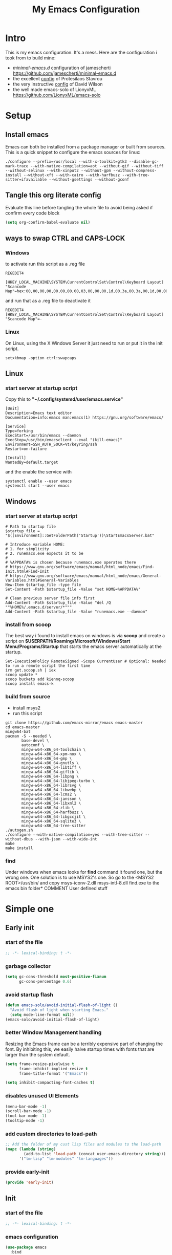 #+title: My Emacs Configuration
#+property: header-args:emacs-lisp :tangle "init.el" :mkdirp yes

* Intro
This is my emacs configuration. It's a mess.
Here are the configuration i took from to build mine:
- /minimal-emacs.d/ configuration of jamescherti https://github.com/jamescherti/minimal-emacs.d
- the excellent [[https://protesilaos.com/emacs/dotemacs][config]] of Protesilaos Stavrou
- the very instructive [[https://github.com/daviwil/dotfiles/blob/master/Emacs.org][config]] of David Wilson
- the well made emacs-solo of LionyxML https://github.com/LionyxML/emacs-solo
 
* Setup
** Install emacs
Emacs can both be installed from a package manager or built from sources.
This is a quick snippet to configure the emacs sources for linux:

#+begin_src shell
  ./configure --prefix=/usr/local --with-x-toolkit=gtk3 --disable-gc-mark-trace --with-native-compilation=aot --without-gif --without-tiff --without-selinux --with-xinput2 --without-gpm --without-compress-install --without-xft --with-cairo --with-harfbuzz --with-tree-sitter=ifavailable --without-gsettings --without-gconf
#+end_src

** Tangle this org literate config
Evaluate this line before tangling the whole file to avoid being
asked if confirm every code block
#+begin_src emacs-lisp :tangle no
  (setq org-confirm-babel-evaluate nil)
#+end_src
** ways to swap CTRL and CAPS-LOCK
*** Windows

to activate run this script as a .reg file
#+begin_src
REGEDIT4

[HKEY_LOCAL_MACHINE\SYSTEM\CurrentControlSet\Control\Keyboard Layout]
"Scancode Map"=hex:00,00,00,00,00,00,00,00,03,00,00,00,1d,00,3a,00,3a,00,1d,00,00,00,00,00
#+end_src

and run that as a .reg file to deactivate it

#+begin_src 
REGEDIT4
[HKEY_LOCAL_MACHINE\SYSTEM\CurrentControlSet\Control\Keyboard Layout]
"Scancode Map"=-
#+end_src

*** Linux
On Linux, using the X Windows Server it just need to run or put it in the init
script.

#+begin_src shell
  setxkbmap -option ctrl:swapcaps
#+end_src

** Linux
*** start server at startup script
Copy this to *"~/.config/systemd/user/emacs.service"*
#+begin_src shell
  [Unit]
  Description=Emacs text editor
  Documentation=info:emacs man:emacs(1) https://gnu.org/software/emacs/

  [Service]
  Type=forking
  ExecStart=/usr/bin/emacs --daemon
  ExecStop=/usr/bin/emacsclient --eval "(kill-emacs)"
  Environment=SSH_AUTH_SOCK=%t/keyring/ssh
  Restart=on-failure

  [Install]
  WantedBy=default.target
#+end_src
and the enable the service with
#+begin_src shell
  systemctl enable --user emacs
  systemctl start --user emacs
#+end_src

** Windows
*** start server at startup script
#+begin_src shell
  # Path to startup file
  $startup_file = "$([Environment]::GetFolderPath('Startup'))\StartEmacsServer.bat"

  # Introduce variable HOME:
  # 1. for simplicity
  # 2. runemacs.exe expects it to be
  #
  # %APPDATA% is chosen because runemacs.exe operates there
  #	https://www.gnu.org/software/emacs/manual/html_node/emacs/Find-Init.html#Find-Init
  #	https://www.gnu.org/software/emacs/manual/html_node/emacs/General-Variables.html#General-Variables
  New-Item $startup_file -type file
  Set-Content -Path $startup_file -Value "set HOME=%APPDATA%"

  # Clean previous server file info first
  Add-Content -Path $startup_file -Value "del /Q ""%HOME%/.emacs.d/server/*"""
  Add-Content -Path $startup_file -Value "runemacs.exe --daemon"
#+end_src

*** install from scoop
The best way i found to install emacs on windows is via *scoop* and create a
script on *$USERPATH/Roaming/Microsoft/Windows/Start Menu/Programs/Startup* that
starts the emacs server automatically at the startup.

#+begin_src shell
  Set-ExecutionPolicy RemoteSigned -Scope CurrentUser # Optional: Needed to run a remote script the first time
  irm get.scoop.sh | iex
  scoop update *
  scoop buckets add kiennq-scoop
  scoop install emacs-k
#+end_src

*** build from source
- install msys2
- run this script
#+begin_src shell
  git clone https://github.com/emacs-mirror/emacs emacs-master  
  cd emacs-master
  mingw64-bat
  pacman -S --needed \
         base-devel \
         autoconf \
         mingw-w64-x86_64-toolchain \
         mingw-w64-x86_64-xpm-nox \
         mingw-w64-x86_64-gmp \
         mingw-w64-x86_64-gnutls \
         mingw-w64-x86_64-libtiff \
         mingw-w64-x86_64-giflib \
         mingw-w64-x86_64-libpng \
         mingw-w64-x86_64-libjpeg-turbo \
         mingw-w64-x86_64-librsvg \
         mingw-w64-x86_64-libwebp \
         mingw-w64-x86_64-lcms2 \
         mingw-w64-x86_64-jansson \
         mingw-w64-x86_64-libxml2 \
         mingw-w64-x86_64-zlib \
         mingw-w64-x86_64-harfbuzz \
         mingw-w64-x86_64-libgccjit \
         mingw-w64-x86_64-sqlite3 \
         mingw-w64-x86_64-tree-sitter
  ./autogen.sh
  ./configure --with-native-compilation=yes --with-tree-sitter --without-dbus --with-json --with-wide-int
  make
  make install
#+end_src

*** find
Under windows when emacs looks for *find* command it found one, but the wrong
one. One solution is to use MSYS2's one. So go to the
<MSYS2 ROOT>/usr/bin/ and copy
msys-iconv-2.dll
msys-intl-8.dll
find.exe
to the emacs bin folder* COMMENT User defined stuff

* COMMENT Elaborated one
** Early init
*** Package management
Configure /package.el/, the builtin package manager, disable it at startup and
set up the packages archives and their priorities.

#+begin_src emacs-lisp :tangle "early-init.el" 
  ;; Ensure that some built-in (e.g., org-mode) are always up to date
  (setq package-install-upgrade-built-in t)

  (defvar lm-emacs-package-initialize-and-refresh t
    "Whether to automatically initialize and refresh packages.When set to
             non-nil, Emacs will automatically call `package-initialize'
             and `package-refresh-contents' to set up and update the
             package system.")

  (setq package-enable-at-startup nil)
  (setq package-quickstart nil)
  (setq use-package-always-ensure nil)
  (setq package-archives '(("melpa" . "https://melpa.org/packages/")
                           ("melpa-stable" . "https://stable.melpa.org/packages/")
                           ("gnu" . "https://elpa.gnu.org/packages/")
                           ("elpa" . "https://elpa.gnu.org/packages/")
                           ("elpa-devel" . "https://elpa.gnu.org/devel/")
                           ("nongnu" . "https://elpa.nongnu.org/nongnu/")))

  (customize-set-variable 'package-archive-priorities '(("elpa" . 100)
                                                        ("elpa-devel" . 101)
                                                        ("gnu"    . 99)
                                                        ("nongnu" . 80)
                                                        ("stable" . 70)
                                                        ("melpa"  . 0)))

#+end_src

*** Early init definitions
Those symbols are mandatory to be defined because are used by other blocks and
defining them in a separate block will allow to disable other blocks without
causing errors.

**** Debug
#+begin_src emacs-lisp :tangle "early-init.el"
  (defvar lm-emacs-debug nil 
    "Non-nil to enable debug.")
#+end_src

**** Ui features
#+begin_src emacs-lisp :tangle "early-init.el"
  (defvar lm-emacs-ui-features '(context-menu)
    "List of user interface features to disable in minimal Emacs setup.

      This variable holds a list Emacs UI features that can be enabled:
      - `context-menu`: Enables the context menu in graphical environments.
      - `tool-bar`: Enables the tool bar in graphical environments.
      - `menu-bar`: Enables the menu bar in graphical environments.
      - `dialogs`: Enables both file dialogs and dialog boxes.
      - `tooltips`: Enables tooltips.

      Each feature in the list corresponds to a specific UI component that can be
      turned on."
    )
#+end_src

**** Useqr files
Set some useful paths:
- the emacs config directory
- the custom themes directory
and add the /lm-lisp/ and /lm-modules/ directories to the load-path.

#+begin_src emacs-lisp :tangle "early-init.el"
  (defvar lm-emacs-user-directory user-emacs-directory
    "The default value of the `user-emacs-directory' variable.")

  (setq custom-theme-directory
        (expand-file-name "themes/" lm-emacs-user-directory))

  ;; Add the folder of my cust lisp files and modules to the load-path
  (mapc (lambda (string)
          (add-to-list 'load-path (concat lm-emacs-user-directory string)))
        '("lm-lisp" "lm-modules" "lm-languages"))

  (setq custom-file (expand-file-name "custom.el" lm-emacs-user-directory))
#+end_src

**** Helper functions
#+begin_src emacs-lisp :tangle "early-init.el"
  ;; This function load a file if exists
  (defun lm-emacs-load-user-init (filename)
    "Execute a file of Lisp code named FILENAME."
    (let ((user-init-file
           (expand-file-name filename
                             lm-emacs-user-directory)))
      (when (file-exists-p user-init-file)
        (load user-init-file nil t))))

  (defun lm-add-to-list (list element)
    "Add to symbol of LIST the given ELEMENT.
  Simplified version of `add-to-list'."
    (set list (cons element (symbol-value list))))
#+end_src
*** Windows frame
The initial-frame-alist is about the first frame that is produced when starting
Emacs. The default-frame-alist is for all frames after that.

#+begin_src emacs-lisp :tangle "early-init.el"
  (mapc
   (lambda (var)
     (lm-add-to-list var '(width . (text-pixels . 800)))
     (lm-add-to-list var '(height . (text-pixels . 900)))
     (lm-add-to-list var '(scroll-bar-width  . 10)))
   '(default-frame-alist initial-frame-alist))
#+end_src

*** Ui features
Enable or disable some UI features:
- menu-bar-mode
- tool-bar-mode
- context-menu
- dialogs
- tooltips
- frame title
- emacs welcome page

#+begin_src emacs-lisp :tangle "early-init.el"
  (defvar lm-emacs-frame-title-format "%b – Emacs"
    "Template for displaying the title bar of visible and iconified frame.")
  (setq frame-title-format lm-emacs-frame-title-format
        icon-title-format lm-emacs-frame-title-format)

  ;; Disable startup screens and messages
  (setq inhibit-splash-screen t)

  ;; I intentionally avoid calling `menu-bar-mode', `tool-bar-mode', and
  ;; `scroll-bar-mode' because manipulating frame parameters can trigger or queue
  ;; a superfluous and potentially expensive frame redraw at startup, depending
  ;; on the window system. The variables must also be set to `nil' so users don't
  ;; have to call the functions twice to re-enable them.
  (unless (memq 'menu-bar lm-emacs-ui-features)
    (push '(menu-bar-lines . 0) default-frame-alist)
    (unless (memq window-system '(mac ns))
      (setq menu-bar-mode nil)))


  (if (display-graphic-p) (unless (daemonp)
                            (unless noninteractive
                              ;; Temporarily override the tool-bar-setup function to prevent it from
                              ;; running during the initial stages of startup
                              (advice-add #'tool-bar-setup :override #'ignore)
                              (define-advice startup--load-user-init-file
                                  (:before (&rest _) lm-emacs-setup-toolbar)
                                (advice-remove #'tool-bar-setup #'ignore)
                                (tool-bar-setup)))))

  (unless (memq 'tool-bar lm-emacs-ui-features)
    (push '(tool-bar-lines . 0) default-frame-alist)
    (setq tool-bar-mode nil))

  (push '(vertical-scroll-bars) default-frame-alist)
  (push '(horizontal-scroll-bars) default-frame-alist)
  (setq scroll-bar-mode nil)
  (when (fboundp 'horizontal-scroll-bar-mode)
    (horizontal-scroll-bar-mode -1))

  (unless (memq 'tooltips lm-emacs-ui-features)
    (when (bound-and-true-p tooltip-mode)
      (tooltip-mode -1)))

  ;; Disable GUIs because they are inconsistent across systems, desktop
  ;; environments, and themes, and they don't match the look of Emacs.
  (unless (memq 'dialogs lm-emacs-ui-features)
    (setq use-file-dialog nil)
    (setq use-dialog-box nil))

  (defalias #'view-hello-file #'ignore)  ; Never show the hello file

#+end_src

*** Garbage collector and process memory
This does a lot of stuff that i don't know entirely. Basically it increases the
garbage collector size when starting up and restore it when emacs has been
loaded and configure some others variables of emacs to increase it performance.

#+begin_src emacs-lisp :tangle "early-init.el" 
      ;;; increase garbage collector when load
  (setq gc-cons-threshold most-positive-fixnum
        gc-cons-percentage 0.6)

  (defvar lm-emacs-gc-cons-threshold (* 16 1024 1024)
    "The value of `gc-cons-threshold' after Emacs startup.")

  (add-hook 'emacs-startup-hook
            (lambda ()
              (setq gc-cons-threshold lm-emacs-gc-cons-threshold
                    gc-cons-percentage 0.1 )))

  ;; Increase how much is read from processes in a single chunk (default is 4kb).
  (setq read-process-output-max (* 512 1024))  ; 512kb

  ;; Prefer loading newer compiled files
  (setq load-prefer-newer t)

  ;; Reduce rendering/line scan work by not rendering cursors or regions in
  ;; non-focused windows.
  (setq-default cursor-in-non-selected-windows nil)
  (setq highlight-nonselected-windows nil)

  ;; Disable warnings from the legacy advice API. They aren't useful.
  (setq ad-redefinition-action 'accept)

  (setq warning-suppress-types '((lexical-binding)))

  ;; Don't ping things that look like domain names.
  (setq ffap-machine-p-known 'reject)

  ;; By default, Emacs "updates" its ui more often than it needs to
  (setq idle-update-delay 1.0)

  ;; Font compacting can be very resource-intensive, especially when rendering
  ;; icon fonts on Windows. This will increase memory usage.
  (setq inhibit-compacting-font-caches t)

  (unless (daemonp)
    ;; (let ((old-value (default-toplevel-value 'file-name-handler-alist)))
    ;;   (set-default-toplevel-value
    ;;    'file-name-handler-alist
    ;;    ;; Determine the state of bundled libraries using calc-loaddefs.el.
    ;;    ;; If compressed, retain the gzip handler in `file-name-handler-alist`.
    ;;    ;; If compiled or neither, omit the gzip handler during startup for
    ;;    ;; improved startup and package load time.
    ;;    (if (eval-when-compile
    ;;          (locate-file-internal "calc-loaddefs.el" load-path))
    ;;        nil
    ;;      (list (rassq 'jka-compr-handler old-value))))
    ;;   ;; Ensure the new value persists through any current let-binding.
    ;;   (set-default-toplevel-value 'file-name-handler-alist
    ;;                               file-name-handler-alist)
    ;;   ;; Remember the old value to reset it as needed.
    ;;   (add-hook 'emacs-startup-hook
    ;;             (lambda ()
    ;;               (set-default-toplevel-value
    ;;                'file-name-handler-alist
    ;;                ;; Merge instead of overwrite to preserve any changes made
    ;;                ;; since startup.
    ;;                (delete-dups (append file-name-handler-alist old-value))))
    ;;             101))

    ;;  (let ((old-file-name-handler-alist file-name-handler-alist))
    ;;    (setq vc-handled-backends nil)
    ;;    (add-hook 'emacs-startup-hook
    ;;              (lambda ()
    ;;                (setq vc-handled-backends old-vc-handled-backends))))

    (unless noninteractive
      (progn
        ;; Disable mode-line-format during init
        (defun lm-emacs--reset-inhibited-vars-h ()
          (setq-default inhibit-redisplay nil
                        ;; Inhibiting `message' only prevents redraws and
                        inhibit-message nil)
          (redraw-frame))

        (defvar lm-emacs--default-mode-line-format mode-line-format
          "Default value of `mode-line-format'.")
        (setq-default mode-line-format nil)

        (defun lm-emacs--startup-load-user-init-file (fn &rest args)
          "Advice for startup--load-user-init-file to reset mode-line-format."
          (let (init)
            (unwind-protect
                (progn
                  (apply fn args)  ; Start up as normal
                  (setq init t))
              (unless init
                ;; If we don't undo inhibit-{message, redisplay} and there's an
                ;; error, we'll see nothing but a blank Emacs frame.
                (lm-emacs--reset-inhibited-vars-h))
              (unless (default-toplevel-value 'mode-line-format)
                (setq-default mode-line-format
                              lm-emacs--default-mode-line-format)))))

        (advice-add 'startup--load-user-init-file :around
                    #'lm-emacs--startup-load-user-init-file))


      ;; A second, case-insensitive pass over `auto-mode-alist' is time wasted.
      ;; No second pass of case-insensitive search over auto-mode-alist.
      (setq auto-mode-case-fold nil)

      ;; Reduce *Message* noise at startup. An empty scratch buffer (or the
      ;; dashboard) is more than enough, and faster to display.
      (setq inhibit-startup-screen t
            inhibit-startup-echo-area-message user-login-name)
      (setq initial-buffer-choice nil
            inhibit-startup-buffer-menu t
            inhibit-x-resources t)

      ;; Disable bidirectional text scanning for a modest performance boost.
      (setq-default bidi-display-reordering 'left-to-right
                    bidi-paragraph-direction 'left-to-right)

      ;; Give up some bidirectional functionality for slightly faster re-display.
      (setq bidi-inhibit-bpa t)

      ;; Remove "For information about GNU Emacs..." message at startup
      (advice-add #'display-startup-echo-area-message :override #'ignore)

      ;; Suppress the vanilla startup screen completely. We've disabled it with
      ;; `inhibit-startup-screen', but it would still initialize anyway.
      (advice-add #'display-startup-screen :override #'ignore)

      ;; Shave seconds off startup time by starting the scratch buffer in
      ;; `fundamental-mode'
      (setq initial-major-mode 'fundamental-mode
            initial-scratch-message nil)

      (unless lm-emacs-debug
        ;; Unset command line options irrelevant to the current OS. These options
        ;; are still processed by `command-line-1` but have no effect.
        (unless (eq system-type 'darwin)
          (setq command-line-ns-option-alist nil))
        (unless (memq initial-window-system '(x pgtk))
          (setq command-line-x-option-alist nil)))))

  (add-hook 'emacs-startup-hook
            (lambda ()
              (message "Emacs loaded in %s with %d garbage collections."
                       (emacs-init-time) gcs-done)))
#+end_src

*** Language environment
Set the language enviroment and all relate input methods to UTF-8

#+begin_src emacs-lisp :tangle "early-init.el"
  (set-language-environment "UTF-8")
  (set-default-coding-systems 'utf-8)
  (set-terminal-coding-system 'utf-8)
  (set-keyboard-coding-system 'utf-8)
  ;; Treat clipboard input as UTF-8 string first; compound text next, etc.
  (setq x-select-request-type '(UTF8_STRING COMPOUND_TEXT TEXT STRING))

  ;; Set-language-environment sets default-input-method, which is unwanted.
  (setq default-input-method nil)

  ;; Some features that are not represented as packages can be found in
  ;; `features', but this can be inconsistent. The following enforce consistency:
  (if (fboundp #'json-parse-string)
      (push 'jansson features))
  (if (string-match-p "HARFBUZZ" system-configuration-features) ; no alternative
      (push 'harfbuzz features))
  (if (bound-and-true-p module-file-suffix)
      (push 'dynamic-modules features))

#+end_src

*** Native compilation and Byte compilation
Enable native compilation if possible and stops all the annoying warnings
produced during compilation.

#+begin_src emacs-lisp :tangle "early-init.el"
  (if (and (featurep 'native-compile)
           (fboundp 'native-comp-available-p)
           (native-comp-available-p))
      ;; Activate `native-compile'
      (setq native-comp-jit-compilation t
            native-comp-deferred-compilation t  ; Obsolete since Emacs 29.1
            package-native-compile t)
    ;; Deactivate the `native-compile' feature if it is not available
    (setq features (delq 'native-compile features)))

  ;; Suppress compiler warnings and don't inundate users with their popups.
  (setq native-comp-async-report-warnings-errors
        (or lm-emacs-debug 'silent))
  (setq native-comp-warning-on-missing-source lm-emacs-debug)

  (setq debug-on-error lm-emacs-debug
        jka-compr-verbose lm-emacs-debug)
  (setq comp-async-report-warnings-errors nil)

  (setq byte-compile-warnings lm-emacs-debug)
  (setq byte-compile-verbose lm-emacs-debug)
#+end_src

*** Provide early-init
Provides /early-init.el/ as a module.

#+begin_src emacs-lisp :tangle "early-init.el"
  (provide 'early-init)
#+end_src
** Init
*** Callbacks and custom functions
**** Callbacks
those are variables that wrap some kind of action so that if a plugin
need to override some default behaviour can ovverride this action and
the whole ecosystem can be still coearent.

#+begin_src emacs-lisp :tangle "init.el"
  ;; void interactive function used as a placeholder
  (defun lm-placeholder-f (&optional)
    (interactive)
    nil)

  ;; completion
  (defvar lm-action-complete-ptr #'lm-placeholder-f)
  (defun lm-action-complete ()
    (interactive)
    (funcall lm-action-complete-ptr))

  ;; buffers list
  (defvar lm-action-switch-to-buffer-ptr #'(lambda () (switch-to-buffer (read-buffer "Buffer: "))))
  (defun lm-action-switch-to-buffer (&rest args)
    (interactive)
    (funcall lm-action-switch-to-buffer-ptr))

  ;; theme toggle
  (defvar lm-action-toggle-theme-ptr #'toggle-theme)
  (defun lm-action-toggle-theme (&rest args)
    (interactive)
    (funcall lm-action-toggle-theme-ptr args))

#+end_src

**** Inserting special characters for italian keyboard
Tilde and grave accent are not present in italian keyboard but often used in
rogramming so this function are a quick way to insert them in text

#+begin_src emacs-lisp :tangle "init.el"
  (defun lm-action-insert-tilde ()                                      
    (interactive)                                 
    (insert-char (char-from-name "TILDE")))
  (defun lm-action-insert-grave-accent ()                                      
    (interactive)                                 
    (insert-char (char-from-name "GRAVE ACCENT")))
#+end_src
This function returns the directory containing this org file in case it differs
from the actual emacs config dir
#+begin_src emacs-lisp :tangle "init.el"
  (defun lm/get-conf-org-dir ()
    (interactive)
    (file-name-directory buffer-file-name))
#+end_src
**** Switching tabs
#+begin_src emacs-lisp :tangle "init.el"
  (defun lm-action-switch-to-tab-1 ()
    (interactive)
    (tab-bar-select-tab 1))
  (defun lm-action-switch-to-tab-2 ()
    (interactive)
    (tab-bar-select-tab 2))
  (defun lm-action-switch-to-tab-3 ()
    (interactive)
    (tab-bar-select-tab 3))
#+end_src
**** Open literate config
#+begin_src emacs-lisp :tangle "init.el"
  (defun lm-open-literate-config ()
    (interactive)
    (find-file (concat lm-emacs-user-directory lm/literate-config-name)))
#+end_src
**** Open post-init.el
#+begin_src emacs-lisp :tangle "init.el"
  (defun lm-open-post-init ()
    (interactive)
    (find-file (concat lm-emacs-user-directory "post-init.el")))
#+end_src
**** Reload configuration
#+begin_src emacs-lisp :tangle "init.el"
  (defun lm-reload-config ()
    (interactive)
    (load (concat user-emacs-directory "init.el")))
#+end_src
**** Creating a new eshell buffer
#+begin_src emacs-lisp :tangle "init.el"
  (setq lm-current-eshell-counter 0)

  (defun lm-make-eshell (name)
    "Create a new eshell buffer named NAME."
    (interactive "sName: ")
    (setq name (concat "$" name))
    (eshell)
    (rename-buffer name))
#+end_src
*** Configuration files
#+begin_src emacs-lisp :tangle "init.el"
  (setq lm/literate-config-name "README.org")
  (setq lm/dot-dir (file-name-directory (directory-file-name lm-emacs-user-directory)))
  (setq lm/sound-dir (concat lm/dot-dir "sounds/"))
#+end_src
*** Custom groups, options and modules
The goal of this section is to declare custom variables that can be
customizated that control which module should be loaded.

#+begin_src emacs-lisp :tangle "init.el"
  (defcustom lm-tree-sitter-langs nil
    "Choose if automatically install a repo with already built grammars."
    :type '(boolean)
    :group 'lm)

  (defcustom lm-input-mode 'evil
    "The keymap mode to use."
    :type '(choice
            (const :tag "evil" evil)
            (const :tag "emacs" emacs))
    :group 'lm)

  (defcustom lm-ultra-scroll nil
    "Wheter to use the ultra-scroll package for good mouse scrolling"
    :type '(boolean)
    :group 'lm)

  (defcustom lm-key-clues 'off
    "The framework to provide clues for keymaps"
    :type '(choice
            (const :tag "which-key" which-key)
            (const :tag "off" off))
    :group 'lm)

  (defcustom lm-lsp-client 'off 
    "The LSP implementation to use."
    :type '(choice
            (const :tag "eglot" eglot)
            (const :tag "lsp-mode" lsp-mode)
            (const :tag "off" off))
    :group 'lm)

  (defcustom lm-capf-cape nil
    "Wheter to use or not cape package for enhance the completion at point
  functions"
    :type '(boolean)
    :group 'lm)

  (defcustom lm-in-buffer-completion 'builtin
    "The in-buffer completion to use."
    :type '(choice
            (const :tag "corfu" corfu)
            (const :tag "company" company)
            (const :tag "builtin" builtin))
    :group 'lm)

  (defcustom lm-terminal-emulator 'off
    "The terminal emulator inside emacs"
    :type '(choice
            (const :tag "eat" eat)
            (const :tag "off" off))
    :group 'lm)

  (defcustom lm-ligatures nil
    "Enables fonts ligatures."
    :type '(boolean)
    :group 'lm)

  (defcustom lm-dired-sidebar nil
    "Use the dired sidebar package (C-x C-n to toggle)"
    :type '(boolean)
    :group 'lm)

  (defcustom lm-exclude-dired-buffer nil
    "Disable dired buffers from buffer cycling"
    :type '(boolean)
    :group 'lm)

  (defcustom lm-exclude-eshell-buffer nil
    "Disable eshell buffers from buffer cycling"
    :type '(boolean)
    :group 'lm)
#+end_src

*** use-package
/use-package/ is a nice and useful package manager

- the /use-package-always-ensure/ variable means that package not
  already present will be downloaded
- the /use-package-compute-statistics/ enable to profile the startup time of
  installed packages via the *use-package-profile* command.
- diminish is used to hide some mode from mode bar
  
#+begin_src emacs-lisp
  ;; ;;; package.el
  (when (bound-and-true-p lm-emacs-package-initialize-and-refresh)
    ;; Initialize and refresh package contents again if needed
    (package-initialize)
    (unless package-archive-contents
      (package-refresh-contents))

    ;; Install use-package if necessary
    (unless (package-installed-p 'use-package)
      (package-install 'use-package))

    ;; Ensure use-package is available at compile time
    (eval-when-compile
      (require 'use-package)))

  (setq use-package-always-ensure nil)
  (setq use-package-compute-statistics t)

#+end_src

**** diminish
*diminish* enable to hide minor-mode names from minibuffer.  To hide a
minor-mode put `:diminish` in the use-package configuration of the
mode package

#+begin_src emacs-lisp
  (use-package diminish
    :ensure t)
#+end_src

*** Editor behaviour
**** Misc
#+begin_src emacs-lisp
  ;; switch-to-buffer runs pop-to-buffer-same-window instead
  (setq switch-to-buffer-obey-display-actions t)

  (setq show-paren-delay 0.1
        show-paren-highlight-openparen t
        show-paren-when-point-inside-paren t
        show-paren-when-point-in-periphery t)

  (setq whitespace-line-column nil)  ; whitespace-mode

  ;; I reduced the default value of 9 to simplify the font-lock keyword,
  ;; aiming to improve performance. This package helps differentiate
  ;; nested delimiter pairs, particularly in languages with heavy use of
  ;; parentheses.
  (setq rainbow-delimiters-max-face-count 5)

  ;; Can be activated with `display-line-numbers-mode'
  (setq-default display-line-numbers-width 3)
  (setq-default display-line-numbers-widen t)

  (setq comint-prompt-read-only t)
  (setq comint-buffer-maximum-size 2048)

  (setq compilation-always-kill t
        compilation-ask-about-save nil
        compilation-scroll-output 'first-error)

  (setq truncate-string-ellipsis "…")

  ;; Configure Emacs to ask for confirmation before exiting
  (setq confirm-kill-emacs 'y-or-n-p)

  ;; Delete by moving to trash in interactive mode
  (setq delete-by-moving-to-trash (not noninteractive))
#+end_src

**** Files
#+begin_src emacs-lisp
  ;; Disable the warning "X and Y are the same file". Ignoring this warning is
  ;; acceptable since it will redirect you to the existing buffer regardless.
  (setq find-file-suppress-same-file-warnings t)

  ;; Resolve symlinks when opening files, so that any operations are conducted
  ;; from the file's true directory (like `find-file').
  (setq find-file-visit-truename t
        vc-follow-symlinks t)

  ;; Skip confirmation prompts when creating a new file or buffer
  (setq confirm-nonexistent-file-or-buffer nil)

  (setq uniquify-buffer-name-style 'forward)

  (setq mouse-yank-at-point t)

  ;; Prefer vertical splits over horizontal ones
  (setq split-width-threshold 170
        split-height-threshold nil)

  ;; The native border "uses" a pixel of the fringe on the rightmost
  ;; splits, whereas `window-divider` does not.
  (setq window-divider-default-bottom-width 1 ;
        window-divider-default-places t
        window-divider-default-right-width 1)

  (add-hook 'after-init-hook #'window-divider-mode)
#+end_src

**** Backup files
#+begin_src emacs-lisp
  ;; Avoid generating backups or lockfiles to prevent creating world-readable
  ;; copies of files.
  (setq create-lockfiles nil)
  (setq make-backup-files nil)

  (setq backup-directory-alist
        `(("." . ,(expand-file-name "backup" user-emacs-directory))))
  (setq tramp-backup-directory-alist backup-directory-alist)
  (setq backup-by-copying-when-linked t)
  (setq backup-by-copying t)  ; Backup by copying rather renaming
  (setq delete-old-versions t)  ; Delete excess backup versions silently
  (setq version-control t)  ; Use version numbers for backup files
  (setq kept-new-versions 5)
  (setq kept-old-versions 5)
  (setq vc-make-backup-files nil)  ; Do not backup version controlled files
#+end_src

**** Auto save
#+begin_src emacs-lisp
  ;; Enable auto-save to safeguard against crashes or data loss. The
  ;; `recover-file' or `recover-session' functions can be used to restore
  ;; auto-saved data.
  (setq auto-save-default t)

  ;; Do not auto-disable auto-save after deleting large chunks of
  ;; text. The purpose of auto-save is to provide a failsafe, and
  ;; disabling it contradicts this objective.
  (setq auto-save-include-big-deletions t)

  (setq auto-save-list-file-prefix
        (expand-file-name "autosave/" user-emacs-directory))
  (setq tramp-auto-save-directory
        (expand-file-name "tramp-autosave/" user-emacs-directory))

  ;; Auto save options
  (setq kill-buffer-delete-auto-save-files t)
#+end_src

**** Auto revert
#+begin_src emacs-lisp
  ;; Auto-revert in Emacs is a feature that automatically updates the
  ;; contents of a buffer to reflect changes made to the underlying file
  ;; on disk.
  (setq revert-without-query (list ".")  ; Do not prompt
        auto-revert-stop-on-user-input nil
        auto-revert-verbose t)

  (global-auto-revert-mode t)
  ;; Revert other buffers (e.g, Dired)
  (setq global-auto-revert-non-file-buffers nil)

  ;; I don't like that the Buffer List reverts too quickly so it must
  ;; be slowed down a bit

  ;; (add-hook 'buffer-list-update-hook (lambda ()
  ;;                                    (setq-local auto-revert-interval 10)))
#+end_src

**** Worspaces save
#+begin_src emacs-lisp
  (setq desktop-path '((expand-file-name "desktop-saves") user-emacs-directory))
#+end_src

**** Automatic pairs mode
automatically insert the pair of some symbols like braces, parenthesis, etc...

#+begin_src emacs-lisp
  (add-hook 'prog-mode-hook 'electric-pair-mode)
#+end_src

**** Y/n answers
#+begin_src emacs-lisp
  ;; Allow for shorter responses: "y" for yes and "n" for no.
  (if (boundp 'use-short-answers)
      (setq use-short-answers t)
    (advice-add #'yes-or-no-p :override #'y-or-n-p))
#+end_src

**** Recent files
#+begin_src emacs-lisp
  ;; `recentf' is an Emacs package that maintailinens a list of recently
  ;; accessed files, making it easier to reopen files you have worked on
  ;; recently.
  (setq recentf-max-saved-items 300) ; default is 20
  (setq recentf-auto-cleanup 'mode)
#+end_src

**** Save place
#+begin_src emacs-lisp
  ;; `save-place-mode` enables Emacs to remember the last location within a file
  ;; upon reopening. This feature is particularly beneficial for resuming work at
  ;; the precise point where you previously left off.
  (setq save-place-file (expand-file-name "saveplace" user-emacs-directory))
  (setq save-place-limit 600)
  (save-place-mode 1)
#+end_src

**** Save hist
#+begin_src emacs-lisp
  ;; `savehist` is an Emacs feature that preserves the minibuffer history between
  ;; sessions. It saves the history of inputs in the minibuffer, such as commands,
  ;; search strings, and other prompts, to a file. This allows users to retain
  ;; their minibuffer history across Emacs restarts.

  (setq history-length 300)
  (setq history-delete-duplicates t)
  (setq extended-command-history-length 300)
  (setq savehist-save-minibuffer-history t)  ;; Default
  (setq savehist-file (expand-file-name "history" user-emacs-directory))
  (savehist-mode t)

  (setq recentf-save-file (expand-file-name "recent" user-emacs-directory))
  (recentf-mode t)
#+end_src

**** Frames and windows
#+begin_src emacs-lisp
  ;; Resizing the Emacs frame can be costly when changing the font. Disable this
  ;; to improve startup times with fonts larger than the system default.
  (setq frame-resize-pixelwise t)

  ;; Without this, Emacs will try to resize itself to a specific column size
  (setq frame-inhibit-implied-resize t)

  ;; However, do not resize windows pixelwise, as this can cause crashes in some
  ;; cases when resizing too many windows at once or rapidly.
  (setq window-resize-pixelwise nil)

  (setq resize-mini-windows 'grow-only)
#+end_src

**** Scrolling
#+begin_src emacs-lisp
  ;; Enables faster scrolling through unfontified regions. This may result in
  ;; brief periods of inaccurate syntax highlighting immediately after scrolling,
  ;; which should quickly self-correct.
  (setq fast-but-imprecise-scrolling t)

  ;; Move point to top/bottom of buffer before signaling a scrolling error.
  (setq scroll-error-top-bottom t)

  ;; Keeps screen position if the scroll command moved it vertically out of the
  ;; window. I've disabled it since it cause a very jumpy scrolling
  (setq scroll-preserve-screen-position nil)
#+end_src

**** Mouse
#+begin_src emacs-lisp
  ;; Emacs 29
  (when (memq 'context-menu lm-emacs-ui-features)
    (when (and (display-graphic-p) (fboundp 'context-menu-mode))
      (add-hook 'after-init-hook #'context-menu-mode)))

  (setq hscroll-margin 2
        hscroll-step 1
        ;; Emacs spends excessive time recentering the screen when the cursor
        ;; moves more than N lines past the window edges (where N is the value of
        ;; `scroll-conservatively`). This can be particularly slow in larger files
        ;; during extensive scrolling. If `scroll-conservatively` is set above
        ;; 100, the window is never automatically recentered. The default value of
        ;; 0 triggers recentering too aggressively. Setting it to 10 reduces
        ;; excessive recentering and only recenters the window when scrolling
        ;; significantly off-screen.
        scroll-conservatively 101
        scroll-margin 0
        scroll-preserve-screen-position t
        ;; Reduce cursor lag by preventing automatic adjustments to
        ;; `window-vscroll' for unusually long lines. Setting
        ;; `auto-window-vscroll' it to nil also resolves the issue of random
        ;; half-screen jumps during scrolling.
        auto-window-vscroll nil
        ;; Mouse
        mouse-wheel-scroll-amount '(1 ((shift) . hscroll))
        mouse-wheel-scroll-amount-horizontal 1)
#+end_src

**** Cursor
#+begin_src emacs-lisp
  ;; The blinking cursor is distracting and interferes with cursor settings in
  ;; some minor modes that try to change it buffer-locally (e.g., Treemacs).
  ;; Additionally, it can cause freezing, especially on macOS, for users with
  ;; customized and colored cursors.
  (blink-cursor-mode -1)

  ;; Don't blink the paren matching the one at point, it's too distracting.
  (setq blink-matching-paren nil)

  ;; Don't stretch the cursor to fit wide characters, it is disorienting,
  ;; especially for tabs.
  (setq x-stretch-cursor nil)
#+end_src

**** Annoyances
#+begin_src emacs-lisp
  ;; No beeping or blinking
  (setq visible-bell nil)
  (setq ring-bell-function #'ignore)

  ;; This controls how long Emacs will blink to show the deleted pairs with
  ;; `delete-pair'. A longer delay can be annoying as it causes a noticeable pause
  ;; after each deletion, disrupting the flow of editing.
  (setq delete-pair-blink-delay 0.03)
#+end_src

**** Indent and formatting
#+begin_src emacs-lisp
  (setq-default left-fringe-width  8)
  (setq-default right-fringe-width 8)

  ;; Do not show an arrow at the top/bottomin the fringe and empty lines
  (setq-default indicate-buffer-boundaries nil)
  (setq-default indicate-empty-lines nil)

  ;; Continue wrapped lines at whitespace rather than breaking in the
  ;; middle of a word.
  (setq-default word-wrap t)

  ;; Disable wrapping by default due to its performance cost.
  (setq-default truncate-lines t)

  ;; If enabled and `truncate-lines' is disabled, soft wrapping will not occur
  ;; when the window is narrower than `truncate-partial-width-windows' characters.
  (setq truncate-partial-width-windows nil)

  ;; Prefer spaces over tabs. Spaces offer a more consistent default compared to
  ;; 8-space tabs. This setting can be adjusted on a per-mode basis as needed.
  (setq-default indent-tabs-mode nil
                tab-width 2)

  ;; Customize the behaviour of the TAB key. Bind it to:
  ;; - `t' Always indent the current line
  ;; - `'complete' Enable indentation and completion using the TAB key
  (setq-default tab-always-indent 'complete)

  ;; Enable multi-line commenting which ensures that `comment-indent-new-line'
  ;; properly continues comments onto new lines, which is useful for writing
  ;; longer comments or docstrings that span multiple lines.
  (setq comment-multi-line t)

  ;; We often split terminals and editor windows or place them side-by-side,
  ;; making use of the additional horizontal space.
  (setq-default fill-column 80)

  ;; Disable the obsolete practice of end-of-line spacing from the
  ;; typewriter era.
  (setq sentence-end-double-space nil)

  ;; According to the POSIX, a line is defined as "a sequence of zero or
  ;; more non-newline characters followed by a terminating newline".
  (setq require-final-newline t)

  ;; Remove duplicates from the kill ring to reduce clutter
  (setq kill-do-not-save-duplicates t)

  ;; Ensures that empty lines within the commented region are also commented out.
  ;; This prevents unintended visual gaps and maintains a consistent appearance,
  ;; ensuring that comments apply uniformly to all lines, including those that are
  ;; otherwise empty.
  (setq comment-empty-lines t)

  ;; Eliminate delay before highlighting search matches
  (setq lazy-highlight-initial-delay 0)
#+end_src

**** Completion
#+begin_src emacs-lisp
  (setq completion-ignore-case t)
  (setq read-file-name-completion-ignore-case t)
  (setq completion-auto-help t)
#+end_src
**** Remove dired buffers or those surrounded by * from cycling
#+begin_src emacs-lisp
  (set-frame-parameter (selected-frame) 'buffer-predicate
                       (lambda (buf) 
                         (let ((name (buffer-name buf)))
                           (cond
                            ((eq 'dired-mode (buffer-local-value 'major-mode buf)) (not lm-exclude-dired-buffer))
                            ((string-match "eshell" name) (not lm-exclude-eshell-buffer))
                            ((string-prefix-p "*" name) nil)
                            (t t)))))
#+end_src
**** Trust custom themes
To avoid to always trust the custom themes
#+begin_src emacs-lisp
  (setq custom-safe-themes t)
#+end_src

**** Emacs started in terminal mode
#+begin_src emacs-lisp
  (unless (display-graphic-p)
    (xterm-mouse-mode))

  (set-display-table-slot standard-display-table 'vertical-border (make-glyph-code ?│))

  (setq
   x-select-enable-clipboard t
   x-select-enable-primary t
   x-select-request-type '(UTF8_STRING COMPOUND_TEXT TEXT STRING)
   x-stretch-cursor t)
#+end_src

**** Wrap long lines
Wraps long lines displaying them in multiple ones.

#+begin_src emacs-lisp :tangle "init.el"
  (global-visual-line-mode)
#+end_src

**** Hightlight current line
#+begin_src emacs-lisp :tangle "init.el"
  (if (display-graphic-p)
      (global-hl-line-mode))
#+end_src

**** Line numbering
Highlight the current line.
Also display the relative line number except for the specified modes. There are two
strategies for that: globally activate the lines numbering and disable it when
not desired or enable it for all the mode in which is usefull (i.e.
prog-mode-hook). At the moment i prefer the last one so the first is commented
in the code below.

#+begin_src emacs-lisp :tangle "init.el"
  (setq display-line-numbers-type 'relative)
  ;; 1. global strategy

  ;; (global-display-line-numbers-mode)
  ;; (dolist (mode '(
  ;;                 ;; base mode
  ;;                 ;; outline files
  ;;                 org-mode-hook
  ;;                 markdown-mode-hook
  ;;                 latex-mode-hook
  ;;                 ;; manuals
  ;;                 Info-mode-hook
  ;;                 ;; shell buffers
  ;;                 term-mode-hook
  ;;                 vterm-mode-hook
  ;;                 shell-mode-hook
  ;;                 eshell-mode-hook
  ;;                 ;; explorers
  ;;                 dired-mode-hook
  ;;                 treemacs-mode-hook
  ;;                 eww-mode-hook
  ;;                 ))
  ;;   (add-hook mode (lambda () (display-line-numbers-mode 0))))

  ;; 2. selective strategy

  (add-hook 'prog-mode-hook (lambda () (display-line-numbers-mode 1)))
#+end_src

**** Minibuffer
#+begin_src emacs-lisp
  ;; Allow nested minibuffers
  (setq enable-recursive-minibuffers t)

  ;; Keep the cursor out of the read-only portions of the.minibuffer
  (setq minibuffer-prompt-properties
        '(read-only t intangible t cursor-intangible t face
                    minibuffer-prompt))
  (add-hook 'minibuffer-setup-hook #'cursor-intangible-mode)
#+end_src
**** Modeline
#+begin_src emacs-lisp
  ;; Setting `display-time-default-load-average' to nil makes Emacs omit the load
  ;; average information from the mode line.
  (setq display-time-default-load-average nil)

  ;; Display the current line and column numbers in the mode line
  (setq line-number-mode t)
  (setq column-number-mode t)
#+end_src

**** Filetype
#+begin_src emacs-lisp
  ;; Do not notify the user each time Python tries to guess the indentation offset
  (setq python-indent-guess-indent-offset-verbose nil)
#+end_src

**** Font / Text scale
#+begin_src emacs-lisp
  ;; Avoid automatic frame resizing when adjusting settings.
  (setq global-text-scale-adjust-resizes-frames nil)
#+end_src

**** COMMENT Tags
I usually create a global TAGS file in the home directory that i update
with the new tags i create in my projects and the tags of the stdlib of
the languages i use. I want emacs to automatically look at that file so
i set the *tags-table-list* table to include also that file.

#+begin_src emacs-lisp :tangle "init.el"
  (setq tags-table-list
        (append '("~/TAGS")
                tags-table-list))
#+end_src

*** Custom file
#+begin_src emacs-lisp 
  (lm-emacs-load-user-init custom-file)
#+end_src

** Modules load section (still in init.el)
Here i load all the activated modules. I have to remember to add the appropriate
section for each module i insert.
As a rule, mutually exclusive packages (like different completion framework)
must in last instance be called in the same module (i.e. completion) and be
activated by the same custom variable.

#+begin_src emacs-lisp
    ;; buildin packages
    (require 'lm-dired)
    (require 'lm-eshell)
    (require 'lm-grep)
    (require 'lm-org)
    (require 'lm-modus-themes)

    ;; input mode
    (cond
     ((eq lm-input-mode 'evil) (require 'lm-evil))
     ((eq lm-input-mode 'emacs) (require 'lm-plain-keymaps)))

    (cond
     ((eq lm-key-clues 'which-key) (require 'lm-which-key)))

    (if lm-ultra-scroll (require 'lm-ultra-scroll))

    ;; tree sitter
    (if lm-tree-sitter-langs (require 'lm-tree-sitter))

    ;; completion
    (if lm-capf-cape (require 'lm-cape))
    (require 'lm-completion)

    ;; terminal
    (cond
     ((eq lm-terminal-emulator 'eat) (require 'lm-eat)))

    ;; lsp
    (require 'lm-lsp)

    ;; my packages
    (use-package lm-pomodoro)
    (use-package lm-center-document)
    (use-package lm-hold-directory)
#+end_src

** Modules
*** Grep
use ripgrep as grep-find command
#+begin_src emacs-lisp :tangle "lm-modules/lm-grep.el"
  (use-package grep
    :defer t
    :config
    (grep-apply-setting
     'grep-find-command
     '("rg -n -H --no-heading -e  ." . 26)))
  (provide 'lm-grep)
#+end_src
*** Dired
#+begin_src emacs-lisp :tangle "lm-modules/lm-dired.el"
  (use-package dired
    ;; :hook (dired-mode . dired-hide-details-mode)
    :ensure nil
    :custom ((dired-listing-switches "-agho --group-directories-first"))
    :config
    (put 'dired-find-alternate-file 'disabled nil)
    (let ((bg (face-attribute 'default :background))
          (fg (face-attribute 'default :foreground))
          (dir (face-attribute 'dired-directory :foreground))
          (file (face-attribute 'default :foreground))
          (symlink (face-attribute 'dired-symlink :foreground))
          (suffix (face-attribute 'default :foreground)))
      (custom-set-faces
       `(dired-directory ((t (:foreground ,dir :weight bold))))
       `(dired-file-name ((t (:foreground ,file))))
       `(dired-symlink ((t (:foreground ,symlink))))
       `(dired-suffix ((t (:foreground ,suffix))))))
    (setq dired-dwim-target t))

  (if lm-dired-sidebar (require 'lm-dired-sidebar))

  (provide 'lm-dired)
#+end_src
*** Dired-sidebar
#+begin_src emacs-lisp :tangle "lm-modules/lm-dired-sidebar.el"
  (use-package dired-sidebar
    :bind (("C-x C-n" . dired-sidebar-toggle-sidebar))
    :ensure t
    :commands (dired-sidebar-toggle-sidebar)
    :init
    (add-hook 'dired-sidebar-mode-hook
              (lambda ()
                (unless (file-remote-p default-directory)
                  (auto-revert-mode))))
    :config
    (push 'toggle-window-split dired-sidebar-toggle-hidden-commands)
    (push 'rotate-windows dired-sidebar-toggle-hidden-commands)

    (setq dired-sidebar-subtree-line-prefix "__")
    (setq dired-sidebar-theme 'vscode)
    (setq dired-sidebar-use-term-integration t)
    (setq dired-sidebar-use-custom-font t))

  (provide 'lm-dired-sidebar)
#+end_src
*** Eshell
#+begin_src emacs-lisp :tangle "lm-modules/lm-eshell.el"
  (setq eshell-hist-ignoredups 'erase)
  (add-hook 'eshell-mode-hook (lambda () (setenv "TERM" "xterm-256color")))
  (require 'lm-enhanced-eshell)
  (provide 'lm-eshell)
#+end_src
*** Org-mode
#+begin_src emacs-lisp :tangle "lm-modules/lm-org.el"
  (use-package org
    :mode ("\\*.org" . org-mode)
    :custom
    (org-startup-indented t)
    (org-hide-emphasis-markers t)
    (org-startup-with-inline-images t)
    (org-image-actual-width '(450))
    (org-fold-catch-invisible-edits 'error)
    (org-pretty-entities t)
    (org-use-sub-superscripts "{}")
    (org-id-link-to-org-use-id t)
    (org-fold-catch-invisible-edits 'show))
  (provide 'lm-org)
#+end_src
*** tree-sitter
#+begin_src emacs-lisp :tangle "lm-modules/lm-tree-sitter.el"
  (provide 'lm-tree-sitter)
#+end_src
*** keymaps
**** plain emacs keymaps
#+begin_src emacs-lisp :tangle "lm-modules/lm-plain-keymaps.el"
  (keymap-set global-map "M-1" 'lm-action-switch-to-tab-1)
  (keymap-set global-map "M-2" 'lm-action-switch-to-tab-2)
  (keymap-set global-map "M-3" 'lm-action-switch-to-tab-3)

  (provide 'lm-plain-keymaps)
#+end_src
**** evil-mode
#+begin_src emacs-lisp :tangle "lm-modules/lm-evil.el"
  (defun lm-evil-personal-keymaps ()
    ;; ----------------------------- LEADER KEYMAPS ------------------------------
    (keymap-set evil-normal-state-map "SPC" lm/leader-map)
    (keymap-set evil-motion-state-map "SPC" lm/leader-map)
    (keymap-set lm/leader-map "SPC" 'execute-extended-command)
    (defvar lm/leader-map-buffer (make-sparse-keymap)
      "sub-keymap for buffer operations")
    (keymap-set lm/leader-map "b" `("+Buffer" . ,lm/leader-map-buffer))
    (keymap-set lm/leader-map-buffer "d" 'kill-buffer)
    (keymap-set lm/leader-map-buffer "l" #'lm-action-switch-to-buffer)
    (keymap-set lm/leader-map-buffer "L" 'list-buffers)
    (defvar lm/leader-map-quit (make-sparse-keymap)
      "sub-keymap for quit operations")
    (keymap-set lm/leader-map "q" `("+Quit" . ,lm/leader-map-quit))
    (keymap-set lm/leader-map-quit "q" 'save-buffers-kill-terminal)
    (defvar lm/leader-map-find (make-sparse-keymap)
      "sub-keymap for finding operations")
    (keymap-set lm/leader-map "f" `("+Find" . ,lm/leader-map-find))
    (keymap-set lm/leader-map-find "f" 'project-find-file)
    (keymap-set lm/leader-map-find "s" 'evil-search-forward)
    (keymap-set lm/leader-map-find "b" 'evil-search-backward)
    (keymap-set lm/leader-map-find "r" 'query-replace)
    (defvar lm/leader-map-appearence (make-sparse-keymap)
      "sub-keymap for customizing appearence operations")
    (keymap-set lm/leader-map "a" `("+Appearence" . ,lm/leader-map-appearence))
    (keymap-set lm/leader-map-appearence "c" 'customize-themes)
    (keymap-set lm/leader-map-appearence "t" 'lm-action-toggle-theme)
    (keymap-set lm/leader-map-appearence "M" 'toggle-frame-maximized)
    (keymap-set lm/leader-map-appearence "m" 'menu-bar-mode)
    (defvar lm/leader-map-config (make-sparse-keymap)
      "sub-keymap for customizing configuration operations")
    (keymap-set lm/leader-map "c" `("+Configuration" . ,lm/leader-map-config))
    (keymap-set lm/leader-map-config "c" 'lm-open-literate-config)
    (keymap-set lm/leader-map-config "p" 'lm-open-post-init)
    (keymap-set lm/leader-map-config "r" 'lm-reload-config)
    (defvar lm/leader-map-project (make-sparse-keymap)
      "sub-keymap for customizing project operations")
    (keymap-set lm/leader-map "p" `("+Project" . ,lm/leader-map-project))
    (keymap-set lm/leader-map-project "p" 'project-async-shell-command)
    (keymap-set lm/leader-map-project "d" 'lm-toggle-hold-cwd)
    (defvar lm/leader-map-special-chars (make-sparse-keymap)
      "sub-keymap for inserting special characters")
    (keymap-set lm/leader-map "i" `("+Insert" . ,lm/leader-map-special-chars))
    (keymap-set lm/leader-map-special-chars "t" 'lm-action-insert-tilde)
    (keymap-set lm/leader-map-special-chars "g" 'lm-action-insert-grave-accent)
    (defvar lm/leader-map-tools (make-sparse-keymap)
      "sub-keymap for tools")
    (keymap-set lm/leader-map "t" `("+Tools" . ,lm/leader-map-tools))
    (keymap-set lm/leader-map-tools "p" 'lm/pomodoro)
    ;; ------------------------- NORMAL STATE KEYMAPS ----------------------------
    (keymap-set evil-normal-state-map "H" 'previous-buffer)
    (keymap-set evil-normal-state-map "L" 'next-buffer)
    (keymap-set evil-normal-state-map "U" 'undo-redo)
    (keymap-set evil-normal-state-map "C-w C-h" 'evil-window-left)
    (keymap-set evil-normal-state-map "C-w C-l" 'evil-window-right)
    (keymap-set evil-normal-state-map "C-w C-j" 'evil-window-down)
    (keymap-set evil-normal-state-map "C-w C-k" 'evil-window-up)
    ;; (define-key evil-normal-state-map (kbd "TAB") 'evil-indent-line)
    ;; ------------------------- VISUAL STATE KEYMAPS ----------------------------
    (keymap-set evil-visual-state-map "<tab>" 'indent-for-tab-command)
    ;; ------------------------- INSERT STATE KEYMAPS ----------------------------
    (keymap-set evil-insert-state-map "C-g" 'evil-normal-state)
    (keymap-set evil-insert-state-map "S-<return>" #'evil-open-above)
    (keymap-set evil-insert-state-map (if (display-graphic-p) "C-SPC" "C-_") #'lm-action-complete)
    (defvar lm/insert-map (make-sparse-keymap)
      "Keymap for shortcuts in insert mode")
    (keymap-set evil-insert-state-map "C-c" lm/insert-map)
    (defvar lm/insert-map-special-chars (make-sparse-keymap)
      "sub-keymap for inserting special characters")
    (keymap-set lm/insert-map "s" `("+Special" . ,lm/insert-map-special-chars))
    (keymap-set lm/insert-map-special-chars "t" 'lm-action-insert-tilde)
    (keymap-set lm/insert-map-special-chars "g" 'lm-action-insert-grave-accent)
    ;; ----------------------------- GLOBAL KEYMAPS ------------------------------
    (keymap-set global-map "C-s" 'save-buffer)
    (keymap-set global-map "M-1" 'lm-action-switch-to-tab-1)
    (keymap-set global-map "M-2" 'lm-action-switch-to-tab-2)
    (keymap-set global-map "M-3" 'lm-action-switch-to-tab-3)
    ;; ---------------------------------------------------------------------------
    )

  (use-package evil
    :ensure t
    :defer 0.1
    :init
    (setq evil-want-integration t)
    (setq evil-want-keybinding nil)
    (unless (display-graphic-p) (setq evil-want-C-i-jump nil))
    (setq evil-undo-system 'undo-redo)
    (defvar lm/leader-map (make-sparse-keymap)
      "Keymap for \"leader key\" shortcuts")
    :config
    ;; change cursor form in terminal
    (unless (display-graphic-p)
      (add-hook 'evil-insert-state-entry-hook (lambda () (send-string-to-terminal "\033[5 q")))
      (add-hook 'evil-insert-state-exit-hook  (lambda () (send-string-to-terminal "\033[2 q"))))

    (evil-define-command nshell ()
      "Create a new eshell buffer"
      (lm-make-eshell (format "eshell-%d" lm-current-eshell-counter))
      (setq lm-current-eshell-counter (1+ lm-current-eshell-counter)))
    
    (evil-mode))

  (use-package evil-collection
    :ensure t
    :after evil
    :custom ((evil-collection-want-unimpaired-p nil)
             (evil-collection-setup-minibuffer t)
             (evil-collection-key-blacklist '("H" "L" "SPC")))
    :config
    (evil-collection-init)
    (lm-evil-personal-keymaps))

  (provide 'lm-evil)
#+end_src
*** which-key
Which-key permits to display chords in a window at the bottom of the
application when starting the sequence
#+begin_src emacs-lisp :tangle "lm-modules/lm-which-key.el"
  (use-package which-key
    :ensure t
    :diminish
    :config
    (which-key-mode)
    (setq which-key-idle-delay 0.1)
    (which-key-setup-minibuffer))

  (provide 'lm-which-key)
#+end_src
*** eat
To make eat works on Windows change those functions in eat.el
- eat--build-command before eat-exec function

#+begin_example emacs-lisp 
;; (defun eat--build-command(command switches width height)
;;   "Build command to be executed with args.
;; 
;; COMMAND is going to be run with SWITCHES.  WIDTH and HEIGHT are
;; terminal dimensions."
;;   (cond
;;    ((eq system-type 'windows-nt)
;;     `("conhost.exe" "--headless" "--height" ,(number-to-string height)
;;       "--width" ,(number-to-string width) "--feature" "pty" ,command
;;       ,@switches))
;;    (t
;;     `("/usr/bin/env" "sh" "-c"
;;       ,(format "stty -nl echo rows %d columns \
;;   %d sane 2>%s ; if [ $1 = .. ]; then shift; fi; exec \"$@\""
;;                height
;;                width
;;                null-device)
;;       ".."
;;       ,command
;;       ,@switches))))
#+end_example

- modify the eat-exec function
#+begin_example emacs-lisp
;; -               :command `("/usr/bin/env" "sh" "-c"
;; -                          ,(format "stty -nl echo rows %d columns \
;; - %d sane 2>%s ; if [ $1 = .. ]; then shift; fi; exec \"$@\""
;; -                                   (cdr size) (car size)
;; -                                   null-device)
;; -                          ".."
;; -                          ,command ,@switches)
;; +               :command (eat--build-command command switches
;; +                                            (car size) (cdr size))
#+end_example

#+begin_example emacs-lisp
;; -  (let ((program (or program (funcall eat-default-shell-function)))
;; -        (buffer
;; -         (cond
;; -          ((numberp arg)
;; -           (get-buffer-create (format "%s<%d>" eat-buffer-name arg)))
;; -          (arg
;; -           (generate-new-buffer eat-buffer-name))
;; -          (t
;; -           (get-buffer-create eat-buffer-name)))))
;; +  (let* ((program (or program (eat-default-shell)))
;; +         (args
;; +          (cond
;; +           ((eq system-type 'windows-nt)
;; +            `("powershell.exe" nil ("-NoExit" "-c" ,(format "%s" program))))
;; +           (t
;; +            `("/usr/bin/env" nil (list "sh" "-c" ,program)))))
;; +         (buffer
;; +          (cond
;; +           ((numberp arg)
;; +            (get-buffer-create (format "%s<%d>" eat-buffer-name arg)))
;; +           (arg
;; +            (generate-new-buffer eat-buffer-name))
;; +           (t
;; +            (get-buffer-create eat-buffer-name)))))
#+end_example

#+begin_example emacs-lisp
;; -        (eat-exec buffer (buffer-name) "/usr/bin/env" nil
;; -                  (list "sh" "-c" program)))
;; +        (apply #'eat-exec buffer (buffer-name) args))
#+end_example

#+begin_src emacs-lisp :tangle "lm-modules/lm-eat.el"
  (use-package eat
    :ensure t
    :config
    (defun eat-default-shell () "pwsh")
    (setq eat-default-shell-function '(lambda () "pwsh")))

  (provide 'lm-eat)
#+end_src
*** Themes
**** Modus theme
#+begin_src emacs-lisp :tangle "lm-modules/lm-modus-themes.el"
  (use-package modus-themes
    :ensure t
    :demand t
    :custom
    (modus-themes-italic-constructs t)
    (modus-themes-bold-constructs t)
    :config
    (setq lm-action-toggle-theme-ptr #'(lambda (&rest r) (modus-themes-toggle))))

  (provide 'lm-modus-themes)
#+end_src
**** Doom-themes
#+begin_src emacs-lisp :tangle "lm-modules/lm-doom-themes.el"
  (use-package doom-themes
    :config
    (setq modus-themes-headings
          '((1 . (variable-pitch light 1.4))))
    )

  (use-package nerd-icons)
  (use-package doom-modeline
    :init (doom-modeline-mode 1)
    :custom ((doom-modeline-height 25)))

  (provide 'lm-doom-themes)
#+end_src
*** lsp
#+begin_src emacs-lisp :tangle "lm-modules/lm-lsp.el"
  (cond
   ((eq lm-lsp-client 'lsp-mode) (require 'lm-lsp-mode))

   ((eq lm-lsp-client 'eglot) (require 'lm-eglot))

   (t nil))

  (provide 'lm-lsp)
#+end_src

**** lsp-mode
#+begin_src emacs-lisp :tangle "lm-modules/lm-lsp-mode.el"
  (if (eq lm-lsp-client 'lsp-mode)
      (progn
        (defun lm/lsp-mode-setup ()
          (setq lsp-headerline-breadcrumb-segments '(path-up-to-project file symbols))
          (lsp-headerline-breadcrumb-mode))

        (setenv "LSP_USE_PLISTS" "true")
        (setq lsp-use-plists t)
        (use-package lsp-mode
          :ensure t
          :config
          (lsp-enable-which-key-integration t)
          (setq lsp-idle-delay 0.100)
          (setq lsp-auto-execute-action nil)

          ;; ----------------------------- LSP KEYMAPS -------------------------------
          (if (eq lm-input-mode 'evil)
              (progn
                (defvar lm/leader-map-lsp (make-sparse-keymap)
                  "sub-keymap for lsp operations")
                (keymap-set lm/leader-map "l" `("+lsp" . ,lm/leader-map-lsp))
                (keymap-set lm/leader-map-lsp "f" 'lsp-format-buffer)
                (defvar lm/leader-map-lsp-go-to (make-sparse-keymap)
                  "sub-keymap for lsp go to operations")
                (keymap-set lm/leader-map-lsp "g" `("+Go to" . ,lm/leader-map-lsp-go-to))
                (keymap-set lm/leader-map-lsp-go-to "d" 'lsp-find-definition)
                (keymap-set lm/leader-map-lsp-go-to "D" 'lsp-find-declaration)
                (keymap-set lm/leader-map-lsp-go-to "i" 'lsp-find-implementation)
                (keymap-set lm/leader-map-lsp-go-to "r" 'lsp-find-references)
                (defvar lm/leader-map-lsp-diagnostics (make-sparse-keymap)
                  "sub-keymap for lsp diagnostics operations")
                (keymap-set lm/leader-map-lsp "d" `("+Diagnostics" . ,lm/leader-map-lsp-diagnostics))
                (keymap-set lm/leader-map-lsp-diagnostics "l" 'flymake-show-project-diagnostics)
                (keymap-set lm/leader-map-lsp-diagnostics "n" 'flymake-goto-next-error)
                (keymap-set lm/leader-map-lsp-diagnostics "p" 'flymake-goto-prev-error)))

          ;; -------------------------- LSP REMOTE CONNECTIONS -----------------------
                                          ; (lsp-register-client
                                          ;  (make-lsp-client :new-connection (lsp-tramp-connection "clangd")
                                          ;                   :major-modes '(c-mode c++-mode)
                                          ;                   :remote? t
                                          ;                   :server-id 'clangd-remote))
          )

        (use-package lsp-ui
          :ensure t
          :after lsp-mode
          :hook (lsp-mode . lsp-ui-mode)
          :custom
          (lsp-ui-doc-position 'bottom))))

  (provide 'lm-lsp-mode)
#+end_src
**** eglot
#+begin_src emacs-lisp :tangle "lm-modules/lm-eglot.el"
  (defun lm-eglot-mode-keymaps ()
    (cond ((eq lm-input-mode 'evil)
           (progn
             (keymap-set evil-normal-state-map "C-w C-d" #'flymake-show-buffer-diagnostics)
             ))))

  (use-package eglot
    :ensure t
    :defer t
    :pin elpa-devel
    :config
    (add-hook eglot-managed-mode-hook #'lm-eglot-mode-keymaps)
    :init
    (setq eglot-events-buffer-config 0)
    (setq eglot-connect-timeout 90))


  (provide 'lm-eglot)
#+end_src
*** ultra-scroll
#+begin_src emacs-lisp :tangle "lm-modules/lm-ultra-scroll.el"
  (use-package ultra-scroll
    :vc (:url "https://github.com/jdtsmith/ultra-scroll"
         :rev :newest)
    :init
    (setq scroll-conservatively 101
          scroll-margin 0)
    :config
    (ultra-scroll-mode))
  (provide 'lm-ultra-scroll)
#+end_src

*** completion
#+begin_src emacs-lisp :tangle "lm-modules/lm-completion.el"
  (cond
   ((eq lm-in-buffer-completion 'company)
    (require 'lm-company))

   ((eq lm-in-buffer-completion 'corfu)
    (require 'lm-corfu))

   ((eq lm-in-buffer-completion 'builtin)
    (require 'lm-builtin-completion)
    ))

  (provide 'lm-completion)
#+end_src

**** cape
#+begin_src emacs-lisp :tangle "lm-modules/lm-cape.el"
  (use-package cape
    :ensure t
    :defer nil
    :init
    (setq completion-ignore-case t)
    (add-to-list 'completion-at-point-functions 'cape-dabbrev)
    (add-to-list 'completion-at-point-functions 'cape-keyword)
    (add-to-list 'completion-at-point-functions 'cape-file)) 

  (provide 'lm-cape)
#+end_src
**** company
#+begin_src emacs-lisp :tangle "lm-modules/lm-company.el"
    (if (eq lm-in-buffer-completion 'company)
        (use-package company
          :ensure t
          :diminish
          :defer 1
          :init
          (setq lm-action-complete-ptr #'company-complete)
          (setq company-dabbrev-ignore-case t)
          (setq company-dabbrev-code-ignore-case t)    
          (setq company-keywords-ignore-case t)
          (setq company-minimum-prefix-length 3)
          (setq company-idle-delay 0.3)
          :config
          ;; (add-to-list 'company-backends '(company-capf :with company-dabbrev))
          (defun lm/company-format-margin (candidate selected)
            "Format the margin with the backend name."
            (let ((backend (company-call-backend 'annotation candidate)))
              (if backend
                  (format " [%s]" backend)
                "")))
          (setq company-format-margin-function 'lm/company-format-margin)
          (global-company-mode t)))

    (provide 'lm-company)
#+end_src
**** corfu
#+begin_src emacs-lisp :tangle "lm-modules/lm-corfu.el"
  (use-package corfu
    :ensure t
    :init
    (global-corfu-mode)
    :custom
    (corfu-auto t)
    (corfu-cycle t)
    (corfu-auto-delay 0.3)
    (corfu-preview-current 'insert)
    (corfu-quit-no-match 'separator)
    (corfu-preselect 'prompt)
    (corfu-on-exact-match 'insert)
    (text-mode-ispell-word-completion nil)
    )

  (unless (display-graphic-p)
    (use-package corfu-terminal
      :init
      (custom-set-faces
       '(corfu-default ((t (:background "black")))))
      :config
      (corfu-terminal-mode)))

  (provide 'lm-corfu)
#+end_src
**** only built-in
#+begin_src emacs-lisp :tangle "lm-modules/lm-builtin-completion.el"
    ;; TODO hints dabbrev-complete (f), completion-at-point-functions (v)
    ;; check the customize page for capf

    (when (>= emacs-major-version 30)
      (use-package completion-preview
        :config
        (global-completion-preview-mode)))

    (setq completions-format 'horizontal) ;; alternatives are `horizontal', `vertical' and `one-column'
    (setq lm-action-complete-ptr #'completion-at-point)
    (setq completions-header-format nil)
    (setq completions-max-height 20)
    (setq completion-auto-select nil)
    (define-key minibuffer-mode-map (kbd "C-n") 'minibuffer-next-completion)
    (define-key minibuffer-mode-map (kbd "C-p") 'minibuffer-previous-completion)

    (defun my/minibuffer-choose-completion (&optional no-exit no-quit)
      (interactive "P")
      (with-minibuffer-completions-window
        (let ((completion-use-base-affixes nil))
          (choose-completion nil no-exit no-quit))))

    (setq lm-action-complete-ptr #'completion-at-point)
    (define-key completion-in-region-mode-map (kbd "M-RET") 'my/minibuffer-choose-completion)

    (provide 'lm-builtin-completion)
#+end_src

*** Snippets
**** yasnippet
#+begin_src emacs-lisp :tangle "lm-modules/lm-yasnippet.el"
  (use-package yasnippet
    :ensure t
    :defer 2
    :config
    (yas-minor-mode)
    (cond
     ((eq lm-in-buffer-completion 'company)
      (progn
        ;; (add-to-list 'company-backends 'company-yasnippet)
        (global-set-key (kbd "C-c y") 'company-yasnippet)
        ))))

  (use-package yasnippet-snippets
    :after yasnippet)
#+end_src

*** olivetti
This is a nice package for zen mode editing
#+begin_src emacs-lisp :tangle "lm-modules/lm-olivetti.el"
  (use-package olivetti
    :ensure t
    :defer 1
    :init
    (lm/leader-keys
     :keymaps 'override
     :states 'normal
     "ao" '(olivetti-mode :which-key "olivetti mode"))
    :config
    (add-hook 'olivetti-mode-hook (lambda ()
                                    (display-line-numbers-mode 0)
                                    (display-fill-column-indicator-mode 0))))
#+end_src

** Source post-init.el
The /post-init.el/ is file is where should be located the machine
dependent customization done after the main initialization has been
done. This file is not updated in the git repository.

#+begin_src emacs-lisp
  (lm-emacs-load-user-init "post-init.el")
#+end_src

** Programming languages
**** C/C++
***** Windows clangd with MSys2/Mingw-w64
On Windows, when using MSys2-Mingw-64 to compile and clangd as LSP a per project
configuration file named /.clangd/ or a global one named
/~\AppData\Local\clangd\config.yaml/ is required. 
The content of the file must be

#+begin_src dot
  CompileFlags:
  Add: [-target, x86_64-pc-windows-gnu]
#+end_src
***** cmake
#+begin_src emacs-lisp :tangle "lm-languages/cmake.el"
  (use-package cmake-mode
    :ensure t
    :mode ("\\CMakeLists.txt" . cmake-mode))
  (provide 'lm-cmake)
#+end_src

**** Arduino
#+begin_src emacs-lisp :tangle "lm-languages/lm-arduino.el"
  (add-to-list 'auto-mode-alist '("\\.ino\\'" .
                                  (lambda ()
                                    (c-or-c++-mode)
                                    (setq lsp-clients-clangd-args
                                          `(
                                            "-j=2"
                                            "--background-index"
                                            "--clang-tidy"
                                            "--completion-style=detailed"
                                            (concat "--query-driver=" (getenv-internal "HOME") "/.platformio/packages/toolchain-atmelavr/bin/avr-g++"))))))
  (provide 'lm-arduino)
#+end_src
**** Rust
This will activate the rust treesitter mode for rust files. However it could be necessary to install the treesitter library for rust.
With emacs 29+ it can be done with *M-x treesit-install-language-grammar rust* that will download and compile the needed library.
#+begin_src emacs-lisp :tangle "lm-languages/lm-rust.el"
  (add-to-list 'auto-mode-alist '("\\.rs\\'" . rust-ts-mode))
  (provide 'lm-rust)
#+end_src
**** Powershell
#+begin_src emacs-lisp :tangle "lm-languages/lm-powershell.el"
  (use-package powershell    
    :ensure t
    :defer t
    :init
    (setq compile-command "pwsh -c ./project.ps1 ")
    :commands powershell)

  (use-package ob-powershell
    :ensure t
    :after org)
#+end_src

**** MATLAB
#+begin_src emacs-lisp :tangle "lm-languages/lm-matlab.el"
  (use-package matlab-mode
    :ensure t
    :defer t
    :mode ("\\.m\\'" . matlab-mode))
#+end_src

**** wgsl 
#+begin_src emacs-lisp :tangle "lm-languages/lm-matlab.el"
  (use-package wgsl-mode
    :ensure t
    :defer t
    :mode ("\\.wgsl\\'" . wgsl-mode))
#+end_src

* Simple one
** Early init
*** start of the file
#+begin_src emacs-lisp :tangle "early-init.el"
  ;; -*- lexical-binding: t -*-
#+end_src
*** garbage collector
#+begin_src emacs-lisp :tangle "early-init.el"
  (setq gc-cons-threshold most-positive-fixnum
        gc-cons-percentage 0.6)
#+end_src
*** avoid startup flash
#+begin_src emacs-lisp :tangle "early-init.el"
  (defun emacs-solo/avoid-initial-flash-of-light ()
    "Avoid flash of light when starting Emacs."
    (setq mode-line-format nil))
  (emacs-solo/avoid-initial-flash-of-light)
#+end_src
*** better Window Management handling
Resizing the Emacs frame can be a terribly expensive part of changing the font.
By inhibiting this, we easily halve startup times with fonts that are larger
than the system default.
#+begin_src emacs-lisp :tangle "early-init.el"
  (setq frame-resize-pixelwise t
        frame-inhibit-implied-resize t
        frame-title-format '("Emacs"))

  (setq inhibit-compacting-font-caches t)
#+end_src
*** disables unused UI Elements
#+begin_src emacs-lisp :tangle "early-init.el"
  (menu-bar-mode -1)
  (scroll-bar-mode -1)
  (tool-bar-mode -1)
  (tooltip-mode -1)
#+end_src
*** add custom directories to load-path
#+begin_src emacs-lisp :tangle "early-init.el"
  ;; Add the folder of my cust lisp files and modules to the load-path
  (mapc (lambda (string)
          (add-to-list 'load-path (concat user-emacs-directory string)))
        '("lm-lisp" "lm-modules" "lm-languages"))
#+end_src
*** provide early-init
#+begin_src emacs-lisp :tangle "early-init.el"
  (provide 'early-init) 
#+end_src
** Init
*** start of the file
#+begin_src emacs-lisp :tangle "init.el"
  ;; -*- lexical-binding: t -*-
#+end_src

*** emacs configuration
#+begin_src emacs-lisp :tangle "init.el"
  (use-package emacs
    :bind
    (("C-x C-b" . 'ibuffer)
     ("C-z" . nil)
     ("C-x C-z" . nil))
    :custom
    ;; EDITING
    (indent-tabs-mode nil) ; use spaces instead of tabs for indenting
    (delete-selection-mode 1)
    (set-mark-command-repeat-pop t) ; So we can use C-u C-SPC C-SPC C-SPC... instead of C-u C-SPC C-u C-SPC...

    ;; USER INTERACTION
    (read-answer-short t)
    (use-short-answers t)
    (visible-bell nil)
    (ring-bell-function 'ignore)
    (inhibit-startup-message t)
    (initial-scratch-message "")

    ;; TAB
    (tab-always-indent 'complete)
    (tab-width 4)

    ;; COMPLETION
    (completion-ignore-case t)
    (completions-detailed t)
    (completions-max-height 20)
    (completion-styles '(partial-completion flex initials))
    (completions-format 'vertical)
    (completion-show-help t)
    (global-completion-preview-mode 1)

    ;; MODELINE
    (column-number-mode 1)

    ;; TAB BAR
    (tab-bar-close-button-show nil)
    (tab-bar-new-button-show nil)
    (tab-bar-tab-hints t)
    
    ;; WINDOW BEHAVIUOR
    (window-resize-pixelwise nil)    
    (help-window-select t)
    (split-width-threshold 170)     ; So vertical splits are preferred
    (split-height-threshold nil)

    ;; HISTORY AND BACKUP FILES
    (recentf-max-saved-items 300) ; default is 20
    (recentf-max-menu-items 15)
    (history-length 300)
    (history-delete-duplicates t)
    (create-lockfiles nil)   ; No backup files
    (make-backup-files nil)  ; No backup files
    (backup-inhibited t)     ; No backup files
    (remote-file-name-inhibit-auto-save t)
    (save-place-file (expand-file-name "saveplace" user-emacs-directory))
    (save-place-limit 600)
    (savehist-autosave-interval 600)
    (savehist-additional-variables
     '(kill-ring                        ; clipboard
       register-alist                   ; macros
       mark-ring global-mark-ring       ; marks
       search-ring regexp-search-ring))
    
    ;; FILE REVERTING
    (auto-revert-interval 3)
    (auto-revert-remote-files nil)
    (auto-revert-use-notify t)
    (auto-revert-avoid-polling nil)
    (auto-revert-verbose t)

    ;; ISPELL
    (ispell-dictionary "en_US")

    ;; KILL AND DELETE
    (kill-do-not-save-duplicates t)
    (delete-by-moving-to-trash t)
    (remote-file-name-inhibit-delete-by-moving-to-trash t)

    ;; SYMLINK MANAGEMENT
    (find-file-visit-truename t)
    (vc-follow-symlinks t)
    
    ;; GREP
    (xref-search-program 'ripgrep)
    (grep-command "rg -nS --no-heading ")
    (grep-find-ignored-directories '(".git" "build"))
    
    :config
    ;; IN-TERMINAL BEHAVIOUR
    (unless (display-graphic-p)
  	(progn
  	  (xterm-mouse-mode)
  	  ;; Changes the vertical separator to a full vertical line
  	  ;; and truncation symbol to a right arrow
  	  (set-display-table-slot standard-display-table 'truncation ?\u2192)
  	  (set-display-table-slot standard-display-table 'vertical-border (make-glyph-code ?│))
  	  (setq x-select-enable-clipboard t
  			x-select-enable-primary t
  			x-select-request-type '(UTF8_STRING COMPOUND_TEXT TEXT STRING)
  			x-stretch-cursor t)))
    
    ;; Makes everything accept utf-8 as default, so buffers with tsx and so
    ;; won't ask for encoding (because undecided-unix) every single keystroke
    (modify-coding-system-alist 'file "" 'utf-8)

    ;; Set line-number-mode with relative numbering
    (setq display-line-numbers-type 'relative)
    (add-hook 'prog-mode-hook #'display-line-numbers-mode)

    ;; Add option "d" to whenever using C-x s or C-x C-c, allowing a quick preview
    ;; of the diff of what you're asked to save.
    (add-to-list 'save-some-buffers-action-alist
                 (list "d"
  					 (lambda (buffer) (diff-buffer-with-file (buffer-file-name buffer)))
  					 "show diff between the buffer and its file"))

    ;; Runs 'post-init.el' after Emacs inits
    (add-hook 'after-init-hook
  			(lambda ()
                (let ((private-file (expand-file-name "post-init.el" user-emacs-directory)))
  				(when (file-exists-p private-file)
                    (load private-file)))))

    ;; Save manual customizations to other file than init.el
    (setq custom-file (locate-user-emacs-file "custom-vars.el"))
    (load custom-file 'noerror 'nomessage)

    :init
    (repeat-mode 1)
    (savehist-mode 1)
    (save-place-mode 1)
    (global-auto-revert-mode t)
    
    (with-current-buffer (get-buffer-create "*scratch*")
      (insert (format
  			 ";;   Loading time : %s
  ;;   Packages     : %s
  ;;
  "
               (emacs-init-time)
               (number-to-string (length package-activated-list))))))
#+end_src
*** use-package configuration
#+begin_src emacs-lisp :tangle "init.el"
  (use-package use-package
    :init
    (setq package-install-upgrade-built-in t)
    (setq package-enable-at-startup nil)
    (setq package-quickstart nil)
    (setq use-package-always-ensure nil)
    (setq use-package-compute-statistics t)
    (setq package-archives '(("melpa" . "https://melpa.org/packages/")
                             ("melpa-stable" . "https://stable.melpa.org/packages/")
                             ("gnu" . "https://elpa.gnu.org/packages/")
                             ("elpa" . "https://elpa.gnu.org/packages/")
                             ("elpa-devel" . "https://elpa.gnu.org/devel/")
                             ("nongnu" . "https://elpa.nongnu.org/nongnu/")))

    (customize-set-variable 'package-archive-priorities '(("elpa" . 100)
  														("elpa-devel" . 101)
  														("gnu"    . 99)
  														("nongnu" . 80)
  														("stable" . 70)
  														("melpa"  . 0))))
#+end_src
*** dired configuration
#+begin_src emacs-lisp :tangle "init.el"
  (use-package dired
    :defer t
    :config
    (put 'dired-find-alternate-file 'disabled nil)
    :custom ((dired-listing-switches "-agho --group-directories-first")
  		   (dired-dwin-target t)))
#+end_src
*** ibuffer configuration
#+begin_src emacs-lisp :tangle "init.el"
  (use-package ibuffer
    :hook (ibuffer-mode . (lambda () (ibuffer-switch-to-saved-filter-groups "default")))
    :defer t
    :custom ((ibuffer-saved-filter-groups
  			'(("default"
  			   ("org" (or
  					   (mode . org-mode)
  					   (name . "^\\*Org Src")
  					   (name . "^\\*Org Agenda\\*$")))
  			   ("tramp" (name . "^\\*tramp.*"))
  			   ("terminal" (or
  							(mode . term-mode)
  							(mode . shell-mode)
  							(mode . eshell-mode)))
  			   ("ediff" (or
  						 (name . "^\\*ediff.*")
  						 (name . "^\\*Ediff.*")))
  			   ("dired" (mode . dired-mode))
  			   ("help" (or
  						(name . "^\\*Help\\*$")
  						(name . "^\\*info\\*$")
  						(name . "^\\*helpful")))
  			   ("emacs" (or
  						 (name . "^\\*scratch\\*$")
  						 (name . "^\\*Messages\\*$")
  						 (name . "^\\*Warnings\\*$")
  						 (name . "^\\*Shell Command Output\\*$")
  						 (name . "^\\*Async-native-compile-log\\*$")
  						 (name . "^\\*straight-")
  			 (name . "^\\*"))))))
  		   (ibuffer-show-empty-filter-groups nil)))
#+end_src
*** eshell configuration
#+begin_src emacs-lisp :tangle "init.el"
  (use-package eshell
    :defer t
    :config
    (add-hook 'eshell-mode-hook
  			(lambda ()
                (local-set-key (kbd "C-c l") #'emacs-solo/eshell-pick-history)
                (local-set-key (kbd "C-l")
  							 (lambda ()
                                 (interactive)
                                 (eshell/clear 1)
                                 (eshell-send-input)))))

    (add-hook 'eshell-mode-hook (lambda () (setenv "TERM" "xterm-256color")))

    (setq eshell-hist-ignoredups 'erase)
    (setq eshell-visual-commands
  		'("vi" "screen" "top"  "htop" "btm" "less" "more" "nvim" "vim")))
#+end_src
*** eglot configuration
#+begin_src emacs-lisp :tangle "init.el"
  (use-package eglot
    :custom
    (eglot-autoshutdown t)
    (eglot-events-buffer-size 0)
    (eglot-events-buffer-config '(:size 0 :format full))
    (eglot-prefer-plaintext t)
    (jsonrpc-event-hook nil)
    (eglot-code-action-indications nil)
    :init
    (fset #'jsonrpc--log-event #'ignore)

    :bind (:map
  		 eglot-mode-map
  		 ("C-c l a" . eglot-code-actions)
  		 ("C-c l o" . eglot-code-actions-organize-imports)
  		 ("C-c l r" . eglot-rename)
  		 ("C-c l f" . eglot-format)))
#+end_src
*** minibuffer configuration
#+begin_src emacs-lisp :tangle "init.el"
  (use-package minibuffer
    :custom
    ;; (completion-auto-select t) ;; only turn this on if not using icomplete
    (enable-recursive-minibuffers t)
    (read-file-name-completion-ignore-case t)
    (read-buffer-completion-ignore-case t)
    :config
    ;; Keep the cursor out of the read-only portions of the minibuffer
    (setq minibuffer-prompt-properties
  		'(read-only t intangible t cursor-intangible t face minibuffer-prompt))
    (add-hook 'minibuffer-setup-hook #'cursor-intangible-mode)

    ;; Keep minibuffer lines unwrapped, long lines like on M-y will be truncated
    (add-hook 'minibuffer-setup-hook
  			(lambda () (setq truncate-lines t)))

    (minibuffer-depth-indicate-mode 1)
    (minibuffer-electric-default-mode 1))
#+end_src
*** electric configuration
#+begin_src emacs-lisp :tangle "init.el"
  (use-package electric-pair
    :defer
    :hook (after-init . electric-pair-mode))
#+end_src
*** whitespace configuration
#+begin_src emacs-lisp :tangle "init.el"
  (use-package whitespace
    :init
    (setq whitespace-style '(face trailing tabs spaces indentation emtpy))
    :config
    (add-hook 'whitespace-mode-hook
    		  (lambda ()
    			(set-face-attribute 'whitespace-indentation nil :foreground 'unspecified :background 'unspecified)
    			(set-face-attribute 'whitespace-line nil :foreground 'unspecified :background 'unspecified)
    			(set-face-attribute 'whitespace-space nil :foreground 'unspecified :background 'unspecified))))
#+end_src
*** compilation configuration
#+begin_src emacs-lisp :tangle "init.el"
  (use-package compilation-mode
    :defer t
    :init (setq compilation-always-kill t
  			  compilation-scroll-output 'first-error ))
#+end_src
*** org configuration
#+begin_src emacs-lisp :tangle "init.el"
  (use-package org
    :defer t
    :mode ("\\.org\\'" . org-mode)
    :hook (org-mode . (lambda ()
  					  (set-fill-column 130)
  					  (visual-line-mode 1)))
    :config
    (setq
     ;; Start collapsed for speed
     org-startup-folded t
     org-startup-indented t

     ;; Edit settings
     org-auto-align-tags nil
     org-tags-column 0
     org-catch-invisible-edits 'show-and-error
     org-special-ctrl-a/e t
     org-insert-heading-respect-content t
     org-use-sub-superscripts "{}"
     org-log-done t

     ;; Org styling, hide markup etc.
     org-startup-with-inline-images t
     org-hide-emphasis-markers t
     org-image-actual-width '(450)
     org-pretty-entities t
   ))
#+end_src
*** treesitter languages configuration
#+begin_src emacs-lisp :tangle "init.el"
  (use-package rust-ts-mode
    :ensure rust-ts-mode
    :mode "\\.rs\\'"
    :defer t
    :custom
    (rust-indent-level 2)
    :config
    (add-to-list 'treesit-language-source-alist '(rust "https://github.com/tree-sitter/tree-sitter-rust" "master" "src")))
#+end_src
*** provide init
#+begin_src emacs-lisp :tangle "init.el"
  (provide 'init)
#+end_src
* My packages
** lm-utils
#+begin_src emacs-lisp :tangle "lm-lisp/lm-utils.el"
  ;; -*- lexical-binding: t -*-
  ;; TODO change the name of this function or get rid of it because it
  ;; just gives the name of the directory of the current buffer.
  (defun lm-get-dotfiles-dir ()
    (interactive)
    (file-name-directory (directory-file-name
  						(file-name-directory (directory-file-name
  											  (file-truename
  											   user-emacs-directory))))))

  (lm-get-dotfiles-dir)

  (defun lm-open-literate-config ()
    (interactive)
    (find-file (concat user-emacs-directory "README.org")))

  (defun lm-open-post-init ()
    (interactive)
    (find-file (concat user-emacs-directory "post-init.el")))

  (provide 'lm-utils)
#+end_src
** lm-mode-line
I'm trying to create a more essential and polished modeline
#+begin_src emacs-lisp :tangle "lm-lisp/lm-modeline.el"
  ;; -*- lexical-binding: t -*-
  (provide lm-mode-line)
#+end_src
** lm-pomodoro
#+begin_src emacs-lisp :tangle "lm-lisp/lm-pomodoro.el"
  ;; -*- lexical-binding: t -*-
  (defun lm-pomodoro ()
    (interactive)
    (require 'org-element)
    (setq org-clock-sound (concat (lm-get-dotfiles-dir) "share/sounds/bell.wav"))
    (unless (boundp 'lm/pomodoro-state)
      (setq lm/pomodoro-state 0))
    (let ((time-work "00:25:00")
          (time-pause "00:05:00"))
      (org-timer-set-timer
       (cond
        ((= (mod lm/pomodoro-state 2) 0) time-work)
        ((= (mod lm/pomodoro-state 3) 0) time-work)
        (t time-pause)))
      (setq lm/pomodoro-state (+ lm/pomodoro-state 1))))

  (provide 'lm-pomodoro)
#+end_src						

** lm-center-mode
This module is heavily inspired from David Wilson center-document-mode. Look at it
in his literate configuration file.
#+begin_src emacs-lisp :tangle "lm-modules/lm-center-document.el"
  ;; -*- lexical-binding: t -*-
  (defcustom lm-center-document-desired-width 90
    "Width of the centered line in lm-centered-mode"
    :type '(integer)
    :group 'lm)

  (defun lm-center-document--adjust-margins ()
    ;; Reset margins first before recalculating
    (set-window-parameter nil 'min-margins nil)
    (set-window-margins nil nil)

    ;; Adjust margins if the mode is on
    (when lm-center-document-mode
      (let ((margin-width (max 0
                               (truncate
                                (/ (- (window-width)
                                      lm-center-document-desired-width)
                                   2.0)))))
        (when (> margin-width 0)
          (set-window-parameter nil 'min-margins '(0 . 0))
          (set-window-margins nil margin-width margin-width)))))

  (define-minor-mode lm-center-document-mode
    "Toggle centered text layout in the current buffer."
    :lighter " Centered"
    :group 'editing
    (if lm-center-document-mode
        (add-hook 'window-configuration-change-hook #'lm-center-document--adjust-margins 'append 'local)
      (remove-hook 'window-configuration-change-hook #'lm-center-document--adjust-margins 'local))
    (lm-center-document--adjust-margins))

  (provide 'lm-center-document)

#+end_src
** lm-hold-directory
Sometimes i prefer that opening a new buffer does not change the current
working directory to the buffer file path. So this function lock the
current working directory and reset it to the held value after a file is
opened. If called again it release the current working directory to
the normal behaviour.

#+begin_src emacs-lisp :tangle "lm-modules/lm-hold-directory.el"
  ;; -*- lexical-binding: t -*-
  (defvar lm-held-directory nil
    "The directory being held has default-directory. If nil no directory is being
  hold. This variable is used by the `lm-toggle-hold-cwd' function.")

  (defun lm-toggle-hold-cwd ()
    (interactive)
    (setq lm-held-directory (unless lm-held-directory default-directory))
    (dolist (hook
             '(find-file-hook
               window-buffer-change-functions
               dired-mode-hook
               ))
      (add-hook hook #'(lambda () (if lm-held-directory (cd lm-held-directory))))))

  (provide 'lm-hold-directory)
#+end_src
** lm-enhanced-eshell
#+begin_src emacs-lisp :tangle "lm-modules/lm-enhanced-eshell.el"
  ;; -*- lexical-binding: t -*-  
  (require 'eshell)

  (setq lm-current-eshell-counter 0)

  (defun lm-make-eshell (name)
    "Create a new eshell buffer named NAME."
    (interactive "sName: ")
    (setq name (concat "$" name))
    (eshell)
    (rename-buffer name))

  (defun lm-tree-dir (dir &optional prefix)
    "Return a string with the tree of files and directories starting from DIR."
    (interactive "DDirectory: ")
    (unless prefix (setq prefix ""))
    (let ((content ""))
  	(dolist (file (directory-files dir))
  	  (unless (member file '("." ".."))
  		(let ((path (concat dir "/" file)))
  		  (setq content (concat content prefix (if (file-directory-p path) "+ " "- ") file "\n"))
  		  (when (file-directory-p path)
  			(setq content (concat content prefix (lm-tree-dir path (concat prefix "  "))))))))
  	content))

  (defun lm-tree-current-dir ()
    "Return a string with the tree of the current directory."
    (interactive)
    (lm-tree-dir default-directory))

  (defun eshell/tree ()
    "Print a tree of the current directory."
    (eshell-print (lm-tree-dir default-directory)))

  (defun eshell/lm-cat-with-syntax-highlighting (filename)
    "Like cat(1) but with syntax highlighting.
  Stole from aweshell"
    (let ((existing-buffer (get-file-buffer filename))
          (buffer (find-file-noselect filename)))
      (eshell-print
       (with-current-buffer buffer
  	   (if (fboundp 'font-lock-ensure)
  		   (font-lock-ensure)
           (with-no-warnings
  		   (font-lock-fontify-buffer)))
  	   (let ((contents (buffer-string)))
           (remove-text-properties 0 (length contents) '(read-only nil) contents)
           contents)))
      (unless existing-buffer
  	  (kill-buffer buffer))
      nil))

  (advice-add 'eshell/cat :override #'eshell/lm-cat-with-syntax-highlighting)

  (provide 'lm-enhanced-eshell)
#+end_src
** lm-dired-side
Inspired by emacs-solo of LionxyML

#+begin_src emacs-lisp :tangle "lm-modules/lm-dired-side.el"
  ;; -*- lexical-binding: t -*-
  ;; TODO add-hook dired-hide-details-mode to dired-mode-hook when the
  ;; name of the buffer is *Dired-Side*

  ;; TODO create a variable to configure the size of the dired side
  ;; window and the position

  (defun lm-dired-side-vc-root (&optional directory-path)
    "Create a *Dired-Side* like an IDE file explorer"
    (interactive)
    (let ((dir (if directory-path (dired-noselect directory-path)
  			   (if (eq (vc-root-dir) nil)
  				   (dired-noselect default-directory)
  				 (dired-noselect (vc-root-dir))))))
  	(display-buffer-in-side-window dir `(
  										 (side . left)
  										 (slot . 0)
  										 (window-width . 30)
  										 (window-parameters . ((no-other-window . t)
  															   (no-delete-other-windows . t)
  															   (mode-line-format . (" " "%b"))))))
  	(with-current-buffer dir (let ((window (get-buffer-window dir)))
  							   (when window (select-window window)
  									 (rename-buffer "*Dired-Side*"))))))

  (provide 'lm-dired-side)
#+end_src
** lm-terminal-here
#+begin_src emacs-lisp :tangle "lm-modules/lm-terminal-here.el"
  ;; -*- lexical-binding: t -*-
  (defcustom lm-terminal-here-cmd '("")
    "The command that shall be used to launch a new terminal window.
            If there is the need to place the `default-directory' content in the
            command put the placeholder '%cwd%' in this command string as it
            will be replaced with the default directory.

    Example for MS-Windows:
    \"cmd.exe /C start cmd.exe\"

    Example for KDE:
    \"konsole\"
    "
    :type 'string
    :group 'lm-terminal-here)

  (defun lm-terminal-here ()
    (interactive)
    (let* ((proc-args
  		  (mapcar
  		   (lambda (arg) (if (string= "%cwd%" arg) default-directory arg))
  		   lm-terminal-here-cmd))
  		 (proc (apply 'start-process "terminal-here" nil proc-args)))
  	(set-process-query-on-exit-flag proc nil)))

  (provide 'lm-terminal-here)
#+end_src
* My themes
** Mono theme
This theme is heavily copied from [[https://github.com/cryon/almost-mono-themes][almost-mono-theme]].
#+begin_src emacs-lisp :tangle "lm-modules/lm-mono-theme.el"
  ;; Package-Requires: ((emacs "24"))
  (defconst lm-mono-themes-colors
    '((white . ((background . "#ffffff")
                (foreground . "#000000")
                (weak	  . "#888888")
                (weaker	  . "#dddddd")
                (weakest    . "#efefef")
                (highlight  . "#fda50f")
                (warning	  . "#ff0000")
                (success	  . "#00ff00")
                (string     . "#3c5e2b")))

      (black . ((background . "#000000")
                (foreground . "#ffffff")
                (weak	  . "#aaaaaa")
                (weaker	  . "#666666")
                (weakest	  . "#222222")
                (highlight  . "#fda50f")
                (warning	  . "#ff0000")
                (success	  . "#00ff00")
                (string     . "#a7bca4")))

      (gray .  ((background . "#2b2b2b")
                (foreground . "#ffffff")
                (weak	  . "#aaaaaa")
                (weaker	  . "#666666")
                (weakest	  . "#222222")
                (highlight  . "#fda50f")
                (warning	  . "#ff0000")
                (success	  . "#00ff00")
                (string     . "#a7bca4")))

      (cream . ((background . "#f0e5da")
                (foreground . "#000000")
                (weak	  . "#7d7165")
                (weaker	  . "#c4baaf")
                (weakest    . "#dbd0c5")
                (highlight  . "#fda50f")
                (warning	  . "#ff0000")
                (success	  . "#00ff00")
                (string     . "#3c5e2b")))))

  (defmacro lm-mono-themes--variant-with-colors (variant &rest body)
    "Execute BODY in a scope where the different colors for given VARIANT is bound."
    `(let* ((colors (or (cdr (assoc ,variant almost-mono-themes-colors))
                        (error "No such theme variant")))
            (background (cdr (assoc 'background colors)))
            (foreground (cdr (assoc 'foreground colors)))
            (weak	      (cdr (assoc 'weak colors)))
            (weaker     (cdr (assoc 'weaker colors)))
            (weakest    (cdr (assoc 'weakest colors)))
            (highlight  (cdr (assoc 'highlight colors)))
            (warning    (cdr (assoc 'warning colors)))
            (success    (cdr (assoc 'success colors)))
            (string     (cdr (assoc 'string colors))))
       ,@body))

  (defmacro lm-mono-themes--faces-spec ()
    "Provide the faces specification."
    (quote
     (mapcar
      (lambda (entry) (list (car entry) `((t ,@(cdr entry)))))
      `(

        ;; default
        (default (:background ,background :foreground ,foreground))
        (fringe  (:background ,background))
        (region  (:background ,highlight  :foreground ,foreground))
        (show-paren-match (:background ,background :foreground ,success :bold t))
        (show-paren-mismatch (:background ,background :foreground ,warning :bold t))
        (minibuffer-prompt (:weight bold :foreground ,foreground))
        (isearch (:background ,weak :foreground ,foreground :bold t))
        (lazy-highlight (:background ,weaker :foreground ,foreground))
        (link (:underline t))

        ;; mode line
        (mode-line (:box (:line-width -1 :color ,weaker)
                         :background ,weakest :foreground ,foreground))

        (mode-line-inactive (:box (:line-width -1 :color ,weaker)
                                  :background ,background :foreground ,weaker))

        ;; font lock
        (font-lock-keyword-face (:bold t))
        (font-lock-function-name-face (:bold t))
        (font-lock-variable-name-face (:foreground ,foreground))
        (font-lock-warning-face (:foreground ,foreground :underline (:color ,warning :style wave)))
        (font-lock-builtin-face (:bold t))
        (font-lock-variable-name-face (:foreground ,foreground :italic t))
        (font-lock-constant-face (:bold t :italic t))
        (font-lock-type-face (:italic t))
        (font-lock-preprocessor-face (:italic t))
        (font-lock-comment-face (:foreground ,weak :italic t))
        (font-lock-string-face (:foreground ,string))
        (font-lock-doc-face (:inherit font-lock-comment-face))
        (line-number (:foreground ,weaker))
        (linum (:inherit line-number))
        (vertical-border (:foreground ,weaker))

        ;; eshell
        (eshell-prompt (:foreground ,foreground :bold t))
        (eshell-ls-directory (:foreground ,foreground :bold t))
        (eshell-ls-archive (:inherit eshell-ls-unreadable))
        (eshell-ls-backup (:inherit eshell-ls-unreadable))
        (eshell-ls-clutter (:inherit eshell-ls-unreadable))
        (eshell-ls-executable (:inherit eshell-ls-unreadable))
        (eshell-ls-missing (:inherit eshell-ls-unreadable))
        (eshell-ls-product (:inherit eshell-ls-unreadable))
        (eshell-ls-readonly (:inherit eshell-ls-unreadable))
        (eshell-ls-special (:inherit eshell-ls-unreadable))
        (eshell-ls-symlink (:inherit eshell-ls-unreadable))

        ;; company mode
        (company-tooltip (:background ,weakest :foreground ,foreground))
        (company-tooltip-selection (:background ,weaker :foreground ,foreground))
        ;;(company-tooltip-search (:background "#ff0000" :foreground "#00ff00"))
        (company-tooltip-common (:bold t))
        (company-tooltip-common-selection (:bold t))
        (company-scrollbar-bg (:background ,weaker))
        (company-scrollbar-fg (:background ,weak))
        (company-tooltip-annotation-selection (:background ,weaker :foreground ,foreground :italic t))
        (company-tooltip-annotation (:background ,weakest :foreground ,weak :italic t))

        ;; git gutter
        (git-gutter:modified (:background ,highlight :foreground ,highlight))
        (git-gutter:added (:background ,success :foreground ,success))
        (git-gutter:deleted (:background ,warning :foreground ,warning))

        ;; diff hl
        (diff-hl-change (:background ,highlight :foreground ,highlight))
        (diff-hl-insert (:background ,success :foreground ,success))
        (diff-hl-delete (:background ,warning :foreground ,warning))

        ;; hl line
        (hl-line (:background ,weakest))
        (highlight-current-line-face (:inherit hl-line))

        ;; ido
        (ido-first-match (:bold t))
        (ido-only-match (:bold t))
        (ido-subdir (:italic t))
        (ido-virtual (:foreground ,weak))
        (ido-vertical-match-face (:bold t :italic nil))

        ;; org mode
        (org-document-title (:foreground ,foreground))
        (org-drawer (:foreground ,weak))
        (org-special-keyword (:bold t :foreground ,weak))
        (org-property-value (:italic t :foreground ,weak))
        (org-table (:foreground ,weak))

        (org-todo (:bold t :foreground ,highlight))
        (org-done (:bold t :foreground ,success))
        (org-headline-done (:bold t :foreground ,foreground))

        ;; various completion matches
        (vertico-current (:bold t :foreground ,foreground :background ,highlight))

        (completions-common-part (:bold t :underline t))
        (orderless-match-face-0 (:bold t :underline t))
        (orderless-match-face-1 (:bold t :underline t))
        (orderless-match-face-2 (:bold t :underline t))
        (orderless-match-face-3 (:bold t :underline t))
        ))))


  (defun lm-mono-themes--variant-name (variant)
    "Create symbol for color theme variant VARIANT."
    (intern (format "lm-mono-%s" (symbol-name variant))))

  (defmacro lm-mono-themes--define-theme (variant)
    "Define a theme for the lm-mono variant VARIANT."
    (let ((name (lm-mono-themes--variant-name variant))
          (doc (format "lm mono theme (%s version)" variant)))
      `(progn
         (deftheme ,name ,doc)
         (put ',name 'theme-immediate t)
         (lm-mono-themes--variant-with-colors
          ',variant
          (apply 'custom-theme-set-faces ',name
                 (lm-mono-themes--faces-spec)))
         (provide-theme ',name))))

        ;;;###autoload
  (when (and (boundp 'custom-theme-load-path) load-file-name)
    (add-to-list 'custom-theme-load-path
                 (file-name-as-directory (file-name-directory load-file-name))))

  (provide 'lm-mono-theme)
#+end_src
** Retro orange theme
#+begin_src emacs-lisp :tangle "lm-modules/lm-retro-orange-theme.el"
  (deftheme lm-retro-orange
    "lm-retro-orange theme")

  (let ((foreground "orange")
        (faces '((default ((t (:background "black" :foreground "orange"))))
                 (mouse ((t (:foreground "orange"))))
                 (cursor ((t (:background "orange"))))
                 (border ((t (:foreground "orange")))))))
    (dolist (face (face-list))
      (cond ((memq face '(bold bold-italic))
             (add-to-list 'faces `(,face ((t (:bold t))))))
            ((memq face '(italic underline show-paren-mismatch-face))
             (add-to-list 'faces `(,face ((t (:underline t))))))
            ((memq face '(mode-line mode-line-buffer-id mode-line-mousable
                                   mode-line-mousable-minor-mode highlight region
                                   secondary-selection show-paren-match-face))
             (add-to-list 'faces `(,face ((t (:foreground "black"
                                              :background ,foreground
                                              :inverse t))))))
            (t
             (add-to-list 'faces `(,face ((t (nil))))))))
    (apply 'custom-theme-set-faces 'lm-retro-orange faces))

  ;;;###autoload
  (when load-file-name
    (add-to-list 'custom-theme-load-path
                 (file-name-as-directory (file-name-directory load-file-name))))

  ;; (provide-theme 'lm-retro-orange)
  (provide 'lm-retro-orange-theme)

  ;;; retro-orange-theme.el ends here  
#+end_src
* External package modules
** cape
#+begin_src emacs-lisp :tangle "lm-modules/lm-cape.el"
  ;; -*- lexical-binding: t -*-  
  (use-package cape
    :ensure t
    :defer nil
    :init
    (setq completion-ignore-case t)
    (add-to-list 'completion-at-point-functions 'cape-dabbrev)
    (add-to-list 'completion-at-point-functions 'cape-keyword)
    (add-to-list 'completion-at-point-functions 'cape-file))
  (provide 'lm-cape)
#+end_src

** lsp-mode
#+begin_src emacs-lisp :tangle "lm-modules/lm-lsp-mode.el"
  ;; -*- lexical-binding: t -*-  
  (defun lm/lsp-mode-setup ()
    (setq lsp-headerline-breadcrumb-segments '(path-up-to-project file symbols))
    (lsp-headerline-breadcrumb-mode))

  (setenv "LSP_USE_PLISTS" "true")
  (setq lsp-use-plists t)
  (use-package lsp-mode
    :ensure t
    :defer t
    :init
    (setq lsp-keymap-prefix "C-c l")
    (setq lsp-enable-on-type-formatting nil)
    :custom
    (lsp-idle-delay 0.100)
    (lsp-auto-execute-action nil)
    (lsp-clients-clangd-args '("--header-insertion=never")))
    :config
    (setq lsp-completion-show-detail nil)
    
  (use-package lsp-ui
    :ensure t
    :after lsp-mode
    :hook (lsp-mode . lsp-ui-mode)
    :custom
    (lsp-ui-doc-position 'bottom))

  (defcustom lsp-qmlls-executable "qmlls6"
    "Command to start the QML language server"
    :group 'lsp-qml
    :risky t
    :type 'file)

  ;; CUSTOM SERVERS
  (with-eval-after-load 'lsp-mode
    (add-to-list 'lsp-language-id-configuration
  			   '(qml-mode . "qml"))
    (lsp-register-client
     (make-lsp-client :new-connection (lsp-stdio-connection (lambda () lsp-qmlls-executable))
  					:activation-fn (lsp-activate-on "qml")
  					:server-id 'qmlls)))


  (provide 'lm-lsp-mode)
#+end_src

** company
#+begin_src emacs-lisp :tangle "lm-modules/lm-company.el"
  ;; -*- lexical-binding: t -*-
  (use-package company
    :ensure t
    :diminish
    :custom
    (company-dabbrev-ignore-case t)
    (company-dabbrev-code-ignore-case t)    
    (company-keywords-ignore-case t)
    (company-minimum-prefix-length 3)
    (company-idle-delay 0.3)
    (company-tooltip-minimum-width 60)
    (company-tooltip-maximum-width 60)
    :defer 1
    :init
    :config
    (setq company-backends '((company-capf
                             company-files
                             company-dabbrev
                             company-semantic
                             company-cmake
                             :with company-yasnippet)))
    ;; (defun lm/company-format-margin (candidate selected)
    ;;   "Format the margin with the backend name."
    ;;   (let ((backend (company-call-backend 'annotation candidate)))
    ;;     (if backend
    ;;         (format " [%s]" backend)
    ;;       "")))
    ;; (setq company-format-margin-function 'lm/company-format-margin)
    (global-company-mode t))

  (provide 'lm-company)
#+end_src

** yasnippet
#+begin_src emacs-lisp :tangle "lm-modules/lm-yasnippet.el"
  (use-package yasnippet
    :ensure t
    :hook
    (prog-mode-hook . yas-minor-mode ))
  
  (use-package yasnippet-snippets
    :ensure t
    :after yasnippet)

  (provide 'lm-yasnippet)
#+end_src
